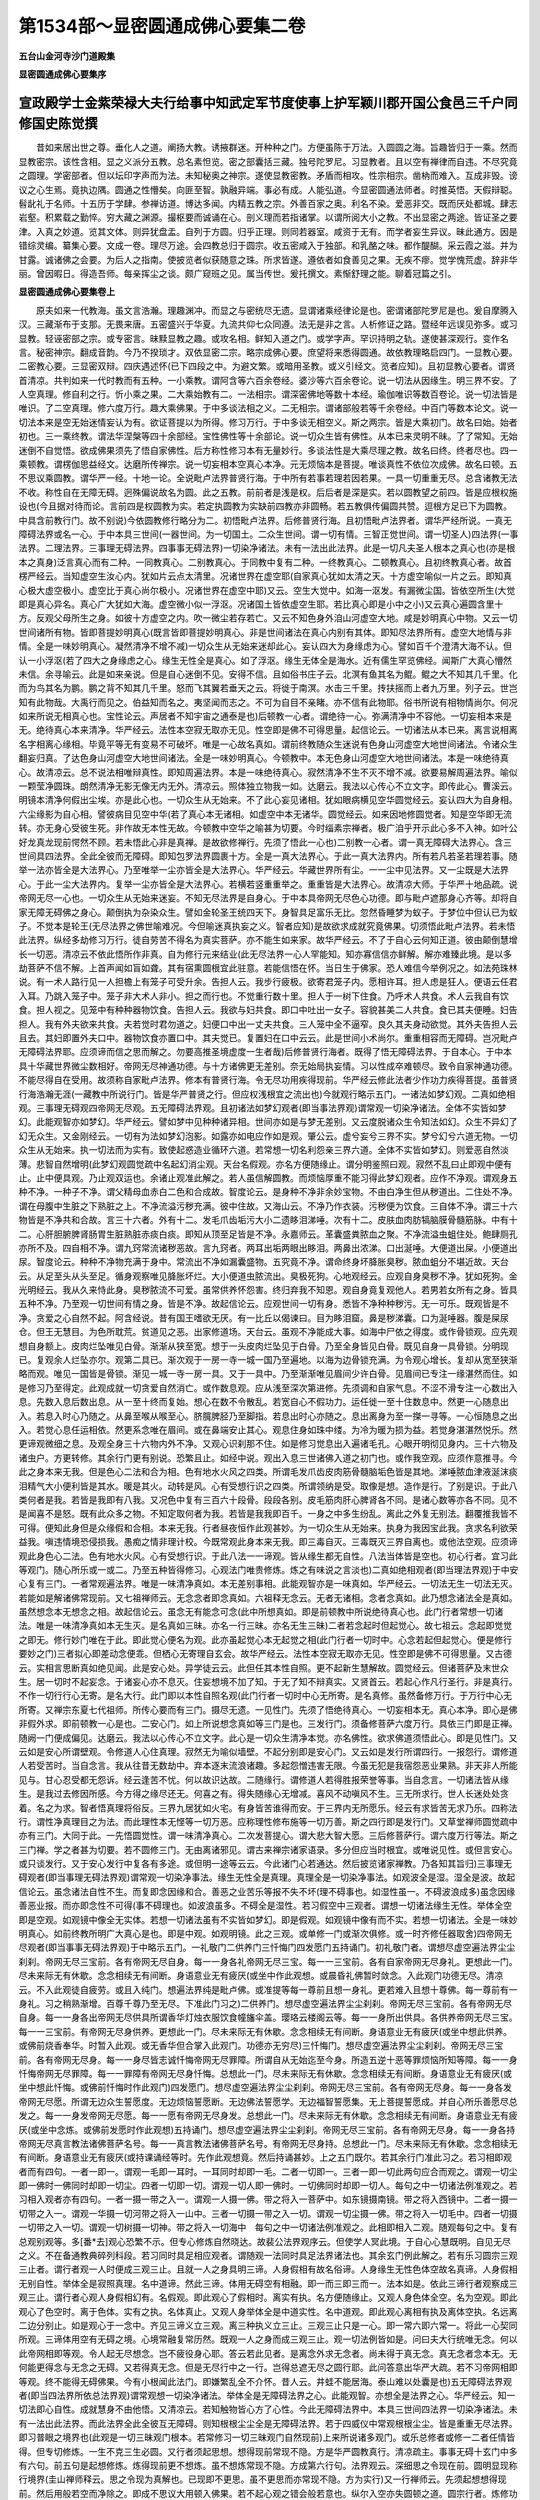 第1534部～显密圆通成佛心要集二卷
====================================

**五台山金河寺沙门道殿集**

**显密圆通成佛心要集序**

宣政殿学士金紫荣禄大夫行给事中知武定军节度使事上护军颖川郡开国公食邑三千户同修国史陈觉撰
----------------------------------------------------------------------------------------

　　昔如来居出世之尊。垂化人之道。阐扬大教。诱掖群迷。开种种之门。方便虽陈于万法。入圆圆之海。旨趣皆归于一乘。然而显教密宗。该性含相。显之义派分五教。总名素怛览。密之部囊括三藏。独号陀罗尼。习显教者。且以空有禅律而自违。不尽究竟之圆理。学密部者。但以坛印字声而为法。未知秘奥之神宗。遂使显教密教。矛盾而相攻。性宗相宗。凿枘而难入。互成非毁。谤议之心生焉。竟执边隅。圆通之性懵矣。向匪至智。孰融异端。事必有成。人能弘道。今显密圆通法师者。时推英悟。天假辩聪。髫龀礼于名师。十五历于学肆。参禅访道。博达多闻。内精五教之宗。外善百家之奥。利名不染。爱恶非交。既而厌处都城。肆志岩壑。积累载之勤悴。穷大藏之渊源。撮枢要而诚诵在心。剖义理而若指诸掌。以谓所阅大小之教。不出显密之两途。皆证圣之要津。入真之妙道。览其文体。则异犹盘盂。自列于方圆。归乎正理。则同若器室。咸资于无有。而学者妄生异议。昧此通方。因是错综灵编。纂集心要。文成一卷。理尽万途。会四教总归于圆宗。收五密咸入于独部。和乳酪之味。都作醍醐。采云霞之滋。并为甘露。诚诸佛之会要。为后人之指南。使披览者似获随意之珠。所求皆遂。遵依者如食善见之果。无疾不瘳。觉学愧荒虚。辞非华丽。曾因暇日。得造吾师。每亲挥尘之谈。颇广窥班之见。属当传世。爰托撰文。素惭舒理之能。聊着冠篇之引。

**显密圆通成佛心要集卷上**


　　原夫如来一代教海。虽文言浩瀚。理趣渊冲。而显之与密统尽无遗。显谓诸乘经律论是也。密谓诸部陀罗尼是也。爰自摩腾入汉。三藏渐布于支那。无畏来唐。五密盛兴于华夏。九流共仰七众同遵。法无是非之言。人析修证之路。暨经年远误见弥多。或习显教。轻诬密部之宗。或专密言。昧黩显教之趣。或攻名相。鲜知入道之门。或学字声。罕识持明之轨。遂使甚深观行。变作名言。秘密神宗。翻成音韵。今乃不揆琐才。双依显密二宗。略宗成佛心要。庶望将来悉得圆通。故依教理略启四门。一显教心要。二密教心要。三显密双辩。四庆遇述怀(已下四段之中。为避文繁。或暗用圣教。或义引经文。览者应知)。且初显教心要者。谓贤首清凉。共判如来一代时教而有五种。一小乘教。谓阿含等六百余卷经。婆沙等六百余卷论。说一切法从因缘生。明三界不安。了人空真理。修自利之行。忻小乘之果。二大乘始教有二。一法相宗。谓深密佛地等数十本经。瑜伽唯识等数百卷论。说一切法皆是唯识。了二空真理。修六度万行。趣大乘佛果。于中多谈法相之义。二无相宗。谓诸部般若等千余卷经。中百门等数本论文。说一切法本来是空无始迷情妄认为有。欲证菩提以为所得。修习万行。于中多谈无相空义。斯之两宗。皆是大乘初门。故名曰始。始者初也。三一乘终教。谓法华涅槃等四十余部经。宝性佛性等十余部论。说一切众生皆有佛性。从本已来灵明不昧。了了常知。无始迷倒不自觉悟。欲成佛果须先了悟自家佛性。后方称性修习本有无量妙行。多谈法性是大乘尽理之教。故名曰终。终者尽也。四一乘顿教。谓楞伽思益经文。达磨所传禅宗。说一切妄相本空真心本净。元无烦恼本是菩提。唯谈真性不依位次成佛。故名曰顿。五不思议乘圆教。谓华严一经。十地一论。全说毗卢法界普贤行海。于中所有若事若理若因若果。一具一切重重无尽。总含诸教无法不收。称性自在无障无碍。迥殊偏说故名为圆。此之五教。前前者是浅是权。后后者是深是实。若以圆教望之前四。皆是应根权施设也(今且据对待而论。言前四是权圆教为实。若定执圆教为实缺前四教亦非圆畅。若五教俱传偏圆共赞。逗根方足已下为圆教。中具含前教行门。故不别说)今依圆教修行略分为二。初悟毗卢法界。后修普贤行海。且初悟毗卢法界者。谓华严经所说。一真无障碍法界或名一心。于中本具三世间(一器世间。为一切国土。二众生世间。谓一切有情。三智正觉世间。谓一切圣人)四法界(一事法界。二理法界。三事理无碍法界。四事事无碍法界)一切染净诸法。未有一法出此法界。此是一切凡夫圣人根本之真心也(亦是根本之真身)泛言真心而有二种。一同教真心。二别教真心。于同教中复有二种。一终教真心。二顿教真心。且初终教真心者。故首楞严经云。当知虚空生汝心内。犹如片云点太清里。况诸世界在虚空耶(自家真心犹如太清之天。十方虚空喻似一片之云。即知真心极大虚空极小。虚空比于真心尚尔极小。况诸世界在虚空中耶)又云。空生大觉中。如海一沤发。有漏微尘国。皆依空所生(大觉即是真心异名。真心广大犹如大海。虚空微小似一浮沤。况诸国土皆依虚空生耶。若比真心即是小中之小)又云真心遍圆含里十方。反观父母所生之身。如彼十方虚空之内。吹一微尘若存若亡。又云不知色身外洎山河虚空大地。咸是妙明真心中物。又云一切世间诸所有物。皆即菩提妙明真心(既言皆即菩提妙明真心。非是世间诸法在真心内别有其体。即知尽法界所有。虚空大地情与非情。全是一味妙明真心。凝然清净不增不减)一切众生从无始来迷却此心。妄认四大为身缘虑为心。譬如百千个澄清大海不认。但认一小浮沤(若了四大之身缘虑之心。缘生无性全是真心。如了浮沤。缘生无体全是海水。近有儒生罕览佛经。闻斯广大真心懵然未信。余寻喻云。此是如来亲说。但是自心迷倒不见。安得不信。且如俗书庄子云。北溟有鱼其名为鲲。鲲之大不知其几千里。化而为鸟其名为鹏。鹏之背不知其几千里。怒而飞其翼若垂天之云。将徙于南溟。水击三千里。抟扶摇而上者九万里。列子云。世岂知有此物哉。大禹行而见之。伯益知而名之。夷坚闻而志之。不可为自目不亲睹。亦不信有此物耶。俗书所说有相物情尚尔。何况如来所说无相真心也。宝性论云。声居者不知宇宙之通泰是也)后顿教一心者。谓绝待一心。弥满清净中不容他。一切妄相本来是无。绝待真心本来清净。华严经云。法性本空寂无取亦无见。性空即是佛不可得思量。起信论云。一切诸法从本已来。离言说相离名字相离心缘相。毕竟平等无有变易不可破坏。唯是一心故名真如。谓前终教随众生迷说有色身山河虚空大地世间诸法。令诸众生翻妄归真。了达色身山河虚空大地世间诸法。全是一味妙明真心。今顿教中。本无色身山河虚空大地世间诸法。本是一味绝待真心。故清凉云。总不说法相唯辩真性。即知周遍法界。本是一味绝待真心。寂然清净不生不灭不增不减。欲要易解周遍法界。喻似一颗莹净圆珠。朗然清净无影无像无内无外。清凉云。照体独立物我一如。达磨云。我法以心传心不立文字。即传此心。曹溪云。明镜本清净何假出尘埃。亦是此心也。一切众生从无始来。不了此心妄见诸相。犹如眼病横见空华圆觉经云。妄认四大为自身相。六尘缘影为自心相。譬彼病目见空中华(若了真心本无诸相。如虚空中本无诸华。圆觉经云。如来因地修圆觉者。知是空华即无流转。亦无身心受彼生死。非作故无本性无故。今顿教中空华之喻甚为切要。今时缁素宗禅者。极广洎乎开示此心多不入神。如叶公好龙真龙现前愕然不顾。若未悟此心非是真禅。是故欲修禅行。先须了悟此一心也)二别教一心者。谓一真无障碍大法界心。含三世间具四法界。全此全彼而无障碍。即知包罗法界圆裹十方。全是一真大法界心。于此一真大法界内。所有若凡若圣若理若事。随举一法亦皆全是大法界心。乃至唯举一尘亦皆全是大法界心。华严经云。华藏世界所有尘。一一尘中见法界。又一尘既是大法界心。于此一尘大法界内。复举一尘亦皆全是大法界心。若横若竖重重举之。重重皆是大法界心。故清凉大师。于华严十地品疏。说帝网无尽一心也。一切众生从无始来迷妄。不知无尽法界是自身心。于中本具帝网无尽色心功德。即与毗卢遮那身心齐等。却将自家无障无碍佛之身心。颠倒执为杂染众生。譬如金轮圣王统四天下。身智具足富乐无比。忽然昏睡梦为蚁子。于梦位中但认已为蚁子。不觉本是轮王(无尽法界之佛世喻难况。今但喻迷真执妄之义。智者应知)是故欲求成就究竟佛果。切须悟此毗卢法界。若未悟此法界。纵经多劫修习万行。徒自劳苦不得名为真实菩萨。亦不能生如来家。故华严经云。不了于自心云何知正道。彼由颠倒慧增长一切恶。清凉云不依此悟所作非真。自为修行元来结业(此无尽法界一心人罕能知。知亦寡信信亦鲜解。解亦难臻此境。是以多劫菩萨不信不解。上首声闻如盲如聋。其有宿熏圆根宜此驻意。若能信悟在怀。当日生于佛家。恐人难信今举例况之。如法苑珠林说。有一术人路行见一人担檐上有笼子可受升余。告担人云。我步行疲极。欲寄君笼子内。愿相许耳。担人虑是狂人。便语云任君入耳。乃跳入笼子中。笼子非大术人非小。担之而行也。不觉重行数十里。担人于一树下住食。乃呼术人共食。术人云我自有饮食。担人视之。见笼中有种种器物饮食。告担人云。我欲与妇共食。即口中吐出一女子。容貌甚美二人共食。食已其夫便睡。妇告担人。我有外夫欲来共食。夫若觉时君勿道之。妇便口中出一丈夫共食。三人笼中全不逼窄。良久其夫身动欲觉。其外夫告担人云且去。其妇即置外夫口中。器物饮食亦置口中。其夫觉已。复置妇在口中云云。此是世间小术尚尔。重重相容而无障碍。岂况毗卢无障碍法界耶。应须谛而信之思而解之。勿要高推圣境虚度一生者哉)后修普贤行海者。既得了悟无障碍法界。于自本心。于中本具十华藏世界微尘数相好。帝网无尽神通功德。与十方诸佛更无差别。奈无始局执妄情。习以性成卒难顿尽。致令自家神通功德。不能尽得自在受用。故须称自家毗卢法界。修本有普贤行海。令无尽功用疾得现前。华严经云修此法者少作功力疾得菩提。虽普贤行海浩瀚无涯(一藏教中所说行门。皆是华严普贤之行。但应权浅根宜之流出也)今就观行略示五门。一诸法如梦幻观。二真如绝相观。三事理无碍观四帝网无尽观。五无障碍法界观。且初诸法如梦幻观者(即当事法界观)谓常观一切染净诸法。全体不实皆如梦幻。此能观智亦如梦幻。华严经云。譬如梦中见种种诸异相。世间亦如是与梦无差别。又云度脱诸众生令知法如幻。众生不异幻了幻无众生。又金刚经云。一切有为法如梦幻泡影。如露亦如电应作如是观。肇公云。虚兮妄兮三界不实。梦兮幻兮六道无物。一切众生从无始来。执一切法而为实有。致使起惑造业循环六道。若常想一切名利怨亲三界六道。全体不实皆如梦幻。则爱恶自然淡薄。悲智自然增明(此梦幻观圆觉疏中名起幻消尘观。天台名假观。亦名方便随缘止。谓分明鉴照曰观。寂然不乱曰止即观中便有止。止中便具观。乃止观双运也。余诸止观准此解之。若人虽信解圆教。而烦恼厚重不能习得此梦幻观者。应作不净观。谓观身五种不净。一种子不净。谓父精母血赤白二色和合成故。智度论云。是身种不净非余妙宝物。不由白净生但从秽道出。二住处不净。谓在母腹中生脏之下熟脏之上。不净流溢污秽充满。彼中住故。又海山云。不净乃作衣装。污秽便为饮食。三自体不净。谓三十六物皆是不净共和合故。言三十六者。外有十二。发毛爪齿垢污大小二遗眵泪涕唾。次有十二。皮肤血肉肪犒脑膜骨髓筋脉。中有十二。心肝胆腑脾肾肠胃生脏熟脏赤痰白痰。即知从顶至足皆是不净。永嘉师云。革囊盛粪脓血之聚。不净流溢虫蛆住处。鲍肆厕孔亦所不及。四自相不净。谓九窍常流诸秽恶故。言九窍者。两耳出垢两眼出眵泪。两鼻出浓涕。口出涎唾。大便道出屎。小便道出尿。智度论云。种种不净物充满于身中。常流出不净如漏囊盛物。五究竟不净。谓命终身坏胮胀臭秽。脓血蛆分不堪近故。天台云。从足至头从头至足。循身观察唯见胮胀坏烂。大小便道虫脓流出。臭极死狗。心地观经云。应观自身臭秽不净。犹如死狗。金光明经云。我从久来恃此身。臭秽脓流不可爱。虽常供养怀怨害。终归弃我不知恩。观自身竟复观他人。若男若女所有之身。皆具五种不净。乃至观一切世间有情之身。皆是不净。故起信论云。应观世间一切有身。悉皆不净种种秽污。无一可乐。既观皆是不净。贪爱之心自然不起。阿含经说。昔有国王嗜欲无厌。有一比丘以偈谏曰。目为眵泪窟。鼻是秽涕囊。口为涎唾器。腹是屎尿仓。但王无慧目。为色所耽荒。贫道见之恶。出家修道场。天台云。虽观不净能成大事。如海中尸依之得度。或作骨锁观。应先观想自身额上。皮肉烂坠唯见白骨。渐渐从狭至宽。想于一头皮肉烂坠见于白骨。乃至全身皆见白骨。既见自身一具骨锁。分明现已。复观余人烂坠亦尔。观第二具已。渐次观于一房一寺一城一国乃至遍地。以海为边骨锁充满。为令观心增长。复却从宽至狭渐略而观。唯见一国皆是骨锁。渐见一城一寺一房一具。又于一具中。乃至渐渐唯见眉间少许白骨。见眉间已专注一缘湛然而住。如是修习乃至得定。此观成就一切贪爱自然消亡。或作数息观。应从浅至深次第进修。先须调和自家气息。不涩不滑专注一心数出入息。先数入息后数出息。从一至十终而复始。想心在数不令散乱。若宽自心不假功力。运任徙一至十住数息中。然更一心随息出入。若息入时心乃随之。从鼻至喉从喉至心。脐臗脾胫乃至脚指。若息出时心亦随之。息出离身为至一搩一寻等。一心恒随息之出入。若觉心息任运相依。然更系念唯在眉间。或在鼻端安止其心。观息住身如珠中缕。为冷为暖为损为益。若觉身湛湛然悦乐。然更谛观微细之息。及观全身三十六物内外不净。又观心识刹那不住。如是修习觉息出入遍诸毛孔。心眼开明彻见身内。三十六物及诸虫户。方更转修。其余行门更有别说。恐繁且止。如经中说。观出入息三世诸佛入道之初门也。或作我空观。应须作意推寻。今此之身本来无我。但是色心二法和合为相。色有地水火风之四类。所谓毛发爪齿皮肉筋骨髓脑垢色皆是其地。涕唾脓血津液涎沫痰泪精气大小便利皆是其水。暖是其火。动转是风。心有受想行识之四类。所谓领纳是受。取像是想。造作是行。了别是识。于此八类何者是我。若皆是我即有八我。又况色中复有三百六十段骨。段段各别。皮毛筋肉肝心脾肾各不同。是诸心数等亦各不同。见不是闻喜不是怒。既有此众多之物。不知定取何者为我。若皆是我我即百千。一身之中多生纷乱。离此之外复无别法。翻覆推我皆不可得。便知此身但是众缘假和合相。本来无我。行者昼夜恒作此观甚妙。为一切众生从无始来。执身为我因宝此我。贪求名利欲荣益我。嗔违情境恐侵损我。愚痴之情非理计校。今既常观此身本来无我。即三毒自灭。三毒既灭三界自离也。或他法空观。应须谛观此身色心二法。色有地水火风。心有受想行识。于此八法一一谛观。皆从缘生都无自性。八法当体皆是空也。初心行者。宜习此等观门。随心所乐或一或二。乃至五种皆得修习。心观法门唯贵修炼。炼之有味说之言淡也)二真如绝相观者(即当理法界观)于中安心复有三门。一者常观遍法界。唯是一味清净真如。本无差别事相。此能观智亦是一味真如。华严经云。一切法无生一切法无灭。若能如是解诸佛常现前。又七祖禅师云。无念念者即念真如。六祖释无念云。无者无诸相。念者念真如。此乃想念诸法全是真如。虽然想念本无想念之相。故起信论云。虽念无有能念可念(此中所想真如。即是前顿教中所说绝待真心也。此门行者常想一切诸法。唯是一味清净真如本无生灭。是名真如三昧。亦名一行三昧。亦名无生三昧)二者若念起时但起觉心。故七祖云。念起即觉觉之即无。修行妙门唯在于此。即此觉心便名为观。此亦虽起觉心本无起觉之相(此门行者一切时中。心念若起但起觉心。便是修行要妙之门)三者拟心即差动念便乖。但栖心无寄理自玄会。故华严经云。法性本空寂无取亦无见。性空即是佛不可得思量。又古德云。实相言思断真如绝见闻。此是安心处。异学徒云云。此但任其本性自照。更不起新生慧解故。圆觉经云。但诸菩萨及末世众生。居一切时不起妄念。于诸妄心亦不息灭。住妄想境不加了知。于无了知不辩真实。又贤首云。若起心作凡行圣行。非是真行。不作一切行行心无寄。是名大行。此门即以本性自照名观(此门行者一切时中心无所寄。是名真修。虽然备修万行。于万行中心无所寄。又禅宗东夏七代祖师。所传心要而有三门。摄尽无遗。一见性门。先须了悟绝待真心。一切妄相本无。真心本净。即心是佛非假外求。即前顿教一心是也。二安心门。如上所说想念真如等三门是也。三发行门。须备修菩萨六度万行。具依三门即是正禅。随阙一门便成偏见。达磨云。我法以心传心不立文字。此心是一切众生清净本觉。亦名佛性。欲求佛道须悟此心。即是见性门。又云如是安心所谓壁观。令修道人心住真理。寂然无为喻似墙壁。不起分别即是安心门。又云如是发行所谓四行。一报怨行。谓修道人若受苦时。当自念言。我从往昔无数劫中。弃本逐末流浪诸趣。多起怨憎违害无限。今虽无犯是我宿怨恶业果熟。非天非人所能见与。甘心忍受都无怨诉。经云逢苦不忧。何以故识达故。二随缘行。谓修道人若得胜报荣誉等事。当自念言。一切诸法皆从缘生。是我过去修因所感。今方得之缘尽还无。何喜之有。得失随缘心无增减。喜风不动嗔风不生。三无所求行。世人长迷处处贪着。名之为求。智者悟真理将俗反。三界九居犹如火宅。有身皆苦谁得而安。于三界内无所愿乐。经云有求皆苦无求乃乐。四称法行。谓性净真理目之为法。而此理性本无悭等一切万恶。应称理性修布施等一切万善。斯之四行即是发行门。又草堂禅师圆觉疏中亦有三门。大同于此。一先悟圆觉性。谓一味清净真心。二次发菩提心。谓大悲大智大愿。三后修菩萨行。谓六度万行等法。斯之三门禅。学之者甚为切要。若不圆修三门。无由离诸邪见。谓古来禅宗诸家语录。多分但应当时根宜。或唯说见性。或但言安心。或只谈发行。又于安心发行中复各有多途。或但明一途等云云。今此诸门心若通达。然后披览诸家禅教。乃各知其旨归)三事理无碍观者(即当事理无碍法界观)谓常观一切染净事法。缘生无性全是真理。真理全是一切染净事法。如观波全是湿。湿全是波。故起信论云。虽念诸法自性不生。而复即念因缘和合。善恶之业苦乐等报不失不坏(理不碍事也。如湿性虽一。不碍波浪成多)虽念因缘善恶业报。而亦即念性不可得(事不碍理也。如波浪虽多。不碍全是湿性。若习假空中三观者。谓想一切诸法缘生无性。举体全空即是空观。如观镜中像全无实体。若想一切诸法虽有不实皆如梦幻。即是假观。如观镜中像有而不实。若想一切诸法。全是一味妙明真心。如前终教所明广大真心是也。即是中观。如观明镜。此之三观。或单修一门或渐次俱修。或一时齐修任器取舍)四帝网无尽观者(即当事事无碍法界观)于中略示五门。一礼敬门二供养门三忏悔门四发愿门五持诵门。初礼敬门者。谓想尽虚空遍法界尘尘刹刹。帝网无尽三宝前。各有帝网无尽自身。每一一身各礼帝网无尽三宝。每一一三宝前。各有自家帝网无尽身礼。更想此一门。尽未来际无有休歇。念念相续无有间断。身语意业无有疲厌(或坐中作此观想。或晨昏礼佛暂时敛念。入此观门功德无尽。清凉云。不入此观徒自疲劳。或且入纯门。想遍法界纯是毗卢佛。或准提等每一尊前且想一身礼。更若难入且想十尊佛。每一尊前有一身礼。习之稍熟渐增。百尊千尊乃至无尽。下准此门习之)二供养门。想尽虚空遍法界尘尘刹刹。帝网无尽三宝前。各有帝网无尽自身。每一一身各出帝网无尽供具所谓香华灯烛衣服饮食幢旛伞盖。璎珞云楼阁云等。每一一身所出供具。各供养帝网无尽三宝。每一一三宝前。有帝网无尽身供养。更想此一门。尽未来际无有休歇。念念相续无有间断。身语意业无有疲厌(或坐中想此供养。或佛前烧香奉华。时暂入此观。或无香华但合掌入此观门。功德亦无穷尽)三忏悔门。想尽虚空遍法界尘尘刹刹。帝网无尽三宝前。各有帝网无尽身。每一一身尽皆志诚忏悔帝网无尽罪障。所谓自从无始迄至今身。所造五逆十恶等罪烦恼所知等障。每一一身忏悔帝网无尽罪障。每一一罪障有帝网无尽身忏悔。总想此一门。尽未来际无有休歇。念念相续无有间断。身语意业无有疲厌(或坐中想此忏悔。或佛前忏悔时作此观门)四发愿门。想尽虚空遍法界尘尘刹刹。帝网无尽三宝前。各有帝网无尽身。每一一身各发帝网无尽愿。所谓无边众生誓愿度。无边烦恼誓愿断。无边佛法誓愿学。无边福智誓愿集。无上菩提誓愿成。并自心所乐善愿尽总发之。每一一身发帝网无尽愿。每一一愿有帝网无尽身发。总想此一门。尽未来际无有休歇。念念相续无有间断。身语意业无有疲厌(或坐中念炼。或佛前发愿时作此观想)五持诵门。想尽虚空遍法界尘尘刹刹。帝网无尽三宝前。各有帝网无尽身。每一一身各持帝网无尽真言教法诸佛菩萨名号。每一一真言教法诸佛菩萨名号。有帝网无尽身持。总想此一门。尽未来际无有休歇。念念相续无有间断。身语意业无有疲厌(或持课诵经等时。先作此观想竟。然后持诵甚妙。上之五门既尔。若其余行门准此习之。若习相即观者而有四句。一者一即一。谓观一毛即一耳时。一耳同时却即一毛。二者一切即一。三者一即一切此两句应合而观之。谓观一切尘即一佛时一佛同时却即一切尘。四者一切即一切。谓观一切人即一佛时。一切佛同时却即一切人。每句之中一切诸法例准观之。若习相入观者亦有四句。一者一摄一带之入一。谓观一人摄一佛。带之将入一菩萨中。如东镜摄南镜。带之将入西镜中。二者一摄一切带之入一。谓观一华摄一切河带之将入一山中。三者一切摄一带之入一切。谓观一切尘摄一佛。带之将入一切毛中。四者一切摄一切带之入一切。谓观一切树摄一切神。带之将入一切海中　每句之中一切诸法例准观之。此相即相入二观。随观每句之中。复有总观别观等。多[番*去]观心恐繁不示。但专心修炼自然晓达。故裴公法界观序云。但使学人冥此境。于自心心慧既明。自见无尽之义。不在备通教典碎列科段。若习同时具足相应观者。谓随观一法同时具足法界诸法也。其余玄门例此解之。若有乐习圆宗三观三止者。谓行者观一人时便成三观三止。且就一人之身具明三谛。人身假相有故名俗谛。人身缘生无性色体空故名真谛。人身假相无别自性。举体全是寂照真理。名中道谛。然此三谛。体用无碍空有相融。即一而三即三而一。法本如是。依此三谛行者观察成三观三止。谓行者心观人身假相幻有。名假观。即此观心了假相时。离实有执。名方便随缘止。又观人身色体全空。名为空观。即此观心了色空时。离于色体。实有之执。名体真止。又观人身举体全是中道实性。名中道观。即此观心离相有执及离体空执。名远离二边分别止。如是观心于一念中。齐见三谛义立三观。离三种执义立三止。三观三止只是一心。即一常六即六常一。将此一心契同所观。三谛体用空有无碍之境。心境常融复常历然。既观一人之身而成三观三止。观一切法例皆如是。问曰夫大行统唯无念。何以此帝网相即等观。令人起无尽想念。岂不疲役身心耶。答云若此见者。是离念外求无念者。尚未得于真无念。真无念者念本无。无何能更得念与无念之无碍。又若得真无念。但是无尽行中之一行。岂得总遮无尽之圆行耶。此问答意出华严大疏。若不习帝网相即等观。终不能得无碍佛果。今有小根闻此法门。即嫌繁乱全不介怀。昔人云。井蛙不能居海。泰山难以处囊是也)五无障碍法界观者(即当四法界所依总法界观)谓常观想一切染净诸法。举体全是无障碍法界之心。此能观智。亦想全是法界之心。华严经云。知一切法即心自性。成就慧身不由他悟。又清凉云。若知触物皆心方了心性。今此无障碍法界中。本具三世间四法界一切染净诸法。未有一法出此法界。而此法界全此全彼互无障碍。则知根根尘尘全是无障碍法界。若于四威仪中常观根根尘尘。皆是重重无尽法界。即习普眼之境界也(此观是一切三昧观门根本。若常修习一切三昧观门自然现前)上来所说诸多观门。或乐总修者或修一二者任情皆得。但专切修炼。一生不克三生必圆。又行者须起思想。想得现前常现不隐。方是华严圆教真行。清凉疏主。事事无碍十玄门中多有六句。前五句是起想修炼。炼得现前更不想炼。虽不想炼常现不隐。方成第六行句。法界观云。深细思之令现在前。圆明显现称行境界(圭山禅师释云。思之令现为真解也。已现即不更思。虽不更思而亦常现不隐。方为实行)又一行禅师云。先须起想想得现前。然后用般若空而净除之。即成不思议大用顿入佛果。若不起心观之错会般若意也。纵尔入空亦失圆顿之道。圆宗行者。炼修功至豁然言亡虑绝。了了分明方为真行。若得如是。四威仪中常见不思议境界。愿修道者于此留心。本来如是但昧之不见。又修心行者。或有诸[番*去]善恶梦境。或逢种种魔障。或现种种违顺境界。或闻种种善恶之声。或诸[番*去]虫蚁身上行走。或身心不安多思多虑。或入观时种种相现。不与本观相应等皆须观之。如梦如幻全体非实。或观之皆是自家真心。起信论云。当念唯心。境界则灭终不为恼。上来显教心要竟。

　　二密教心要者。谓神变疏钞。曼荼罗疏钞。皆判陀罗尼教。是密圆也。前显教圆宗。须要先悟毗卢法界。后依悟修满普贤行海。得离生死证成十身无碍佛果。如病人得好药方。须要自知分两炮炙法则。合成服之方能除病身安。今密圆神咒。一切众生并因位菩萨。虽不解得但持诵之。便具毗卢法界普贤行海。自然得离生死成就十身无碍佛果。如病人得合成妙药。虽不知分两和合法则。但服之自然除病身安。故首楞严经云诸佛密咒秘密之法。唯佛与佛自相解了。非是余圣所能通达。但诵持之能灭大过速登圣位。又云神咒是诸佛密印。佛佛相传不通他解。贤首般若疏云。咒是诸佛秘密之法。非因位所解。但当诵持不须强释。又远公涅槃疏云。真言未必专是天竺人语。翻译者不解是以不翻。又天竺止观云。上圣方能显密两说。凡人但能宣传显教。不能宣传密教也。自古诸师皆说陀罗尼。因位圣贤不能晓解。但信而持之灭障成德(问曰何以诸佛密咒不通他解。答云谓咒圆解偏解生咒丧。是以不通他解。密义在此宜可思之。故法华钞云。诸佛密法不显其义故云密言也)般若经云。总持犹妙药亦如天甘露。能疗众惑病服者常安乐。又理趣经中如来说有五藏。一经藏如牛乳。二律藏如酪。三论藏如生酥。四般若藏如熟酥。五陀罗尼藏如醍醐。醍醐之味。乳酪等中最为第一。能除诸病令诸有情身心安乐(西天多用醍醐疗病)陀罗尼者。经律等中最为第一。能除诸罪令诸众生解脱生死。速证涅槃安乐法身。彼理趣疏云。性德力大密咒功强。解行虽劣解脱则疾。问曰贤首大师等。但判华严经为圆。余教皆非。今判陀罗尼又是圆教。岂不违贤首等耶。合云圆宗有二。一显圆二密圆。贤首但据显教。正判华严为圆。今神变疏钞曼荼罗疏钞。类彼显圆判斯密教亦是圆宗。显密既异。乃诸师无违也。依密圆修炼亦分为二。一持诵仪轨。二验成行相。且初持诵仪轨者。谓真言行者。每日欲依法持。诵时。先须金刚正坐(以右脚压左脚脾上。或随意坐亦得)手结大三昧印(二手仰掌展舒。以右手在左手上。二大拇指甲相着。安脐轮下。此印能灭一切狂乱妄念杂染思惟)澄定身心方入净法界三昧。谓想自身顶上有一梵书◇嚂字。此字遍有光明。犹如明珠或如满月。想此字已。复以左手结金刚拳印(以大拇指捻无名指根第一节。余四指握大拇指作拳。此印能除内外障染。成就一切功德)右手持数珠。口诵净法界真言二十一遍。真言曰。

　　唵嚂(或只单持嚂字亦得或名囕字)【◇】(此是梵书唵嚂)

　　此净法界嚂字。若想若诵。能令三业悉皆清净。一切罪障尽得消除。又能成办一切胜事。随所住处悉得清净。衣服不净便成净衣。身不澡浴便当澡浴。若用水作净不名真净。若用此法界心嚂字净之。即名毕竟清净。瓶如灵丹一粒点铁成金。真言一字变染令净。偈云啰字色鲜白。空点以严之(梵书◇啰字上安空点。即成◇嚂字也)。如彼髻明珠。置之于顶上。真言同法界。无量众罪除。一切触秽处。当加此字门(若实外缘不具无水洗浴阙新净衣。但用此嚂字净之。若外缘具者。先用水了着新净衣。更用此嚂字净之。即内外具清净也。广如诸真言仪轨经说)

　　次诵护身真言二十一遍真言曰　唵齿[口*臨](二合[口*臨]字去声弹舌呼之)【◇】(此是梵书唵齿[口*臨]字已下例准知之)

　　若诵此咒能灭五逆十恶一切罪业。能除一切种种病苦灾障恶梦。邪魅鬼神诸不祥事。而能成办一切胜事。令一切所愿皆得圆满。此咒是诸佛心。若人专心诵一遍能守护自身。一切鬼神天魔不敢侵近。诵两遍能守护同伴。诵三遍能守一宅中人。诵四遍能守护一城中人。乃至七遍能守护四天下人(广如文殊根本一字咒经说。上二咒各持一百八遍亦得)

　　次诵六字大明真言一百八遍。真言曰。

　　◇唵◇么◇抳◇钵◇讷铭(二合)◇吽。

　　若诵此咒随所住处。有无量诸佛菩萨天龙八部集会。又具无量三昧法门。诵持之人七代种族皆得解脱。腹中诸虫当得菩萨之位。是人日日得具六波罗蜜圆满功德。得无尽辩才清净智聚。口中所出之气触他人身。蒙所触者离诸嗔毒当得菩萨之位。假若四天下人。皆得七地菩萨之位。彼诸菩萨所有功德。与诵六字咒一遍功德等无有异。此咒是观音菩萨微妙本心。若人书写此六字大明。则同书写八万四千法藏。所获功德等无有异。若以金宝造如来像数如微尘。不如书写此六字中一字功德。若人得此六字大明。是人贪嗔痴不能染着。若戴持此咒在身者。亦不染着贪嗔痴病。此戴持人身手所触眼目所睹。一切有情速得菩萨之位。永不复受生老病死等苦。说此六字大明竟。有七十七俱胝佛。一时现前同声说准提咒。即知此六字大明。与准提真言次第相须也(广如大乘庄严宝王经说)

　　然后结准提印当于心上。以准提真言与一字大轮咒。一处同诵一百八遍竟。于顶上散其手印(或有不乐大轮咒者。只持准提真言亦得。准提印法。以二手无名指并小指相叉于内。二中指直竖。相拄二头指屈附二中指第一节。二大拇指捻右手无名指中节。若有请召二头指来去。正结印诵咒。欲记数时　于自身分手指上记。或准提菩萨手臂上记。或于观心上记。或十记皆得。或结印诵得一千八十遍更好。或一百八遍。外但以左手作金刚拳印。右手掏数珠持亦得。若务忙者只散持之)。七俱胝佛母心大准提陀罗尼真言曰。

　　◇南◇无◇飒◇哆◇喃◇三◇藐◇三◇菩◇驮◇俱◇胝◇喃◇怛◇儞也(二合)◇他。

　　◇唵◇折◇隶◇主◇隶◇准◇提◇娑婆(二合)◇诃◇部林(二合)

　　佛言此咒能灭十恶五逆一切罪障。成就一切白法功德。持此咒者。不问在家出家饮酒食肉有妻子。不拣净秽。但至心持诵。能使短命众生增寿无量。迦摩罗疾尚得除差。何况余病。若不消灭无有是处。若诵满四十九日。准提菩萨令二圣者常随其人。所有善恶心之所念。皆于耳边一一具报。若有无福无相求官不遂贫苦所逼者。常诵此咒能令现世得轮王福所求官位必得称遂(禅宗传灯录中引古人云。俱胝只念三行咒。便得名超一切人是也)。若求智慧得大智慧。求男女者便得男女。凡有所求无不称遂。似如意珠一切随心。又诵此咒能令国王大臣及诸四众。生爱敬心见即欢喜。诵此咒人水不能溺。火不能烧。毒药怨家军阵强贼。及恶龙兽诸鬼魅等皆不能害。若欲请梵王帝释四天王阎罗天子等。但诵此咒随请必至不敢前次。所有驱使随心皆得。此咒于南赡部洲有大势力。移须弥山竭大海水。咒干枯木能生华果。何况更能依法持诵。不转肉身得大神足往兜率天。若求长生及诸仙药。但依法诵咒。即得见观世音菩萨或金刚手菩萨。授与神仙妙药。随取食之即成仙道。得延寿命齐于日月。证菩萨位。若依法诵满一百万遍。便得往诣十方净土。历事诸佛普闻妙法得证菩提。若欲成就坛法。不同诸部广修供养。掘地香埿之所建立。但以一新镜未曾用者。于佛像前随月十五日夜。面向东方置镜坐前。随力庄严诸供养具。烧安息香及净水。然后结印在于心上。咒镜一百八遍。以囊盛镜常将随身。每欲念诵但以镜坛置于面前。结印诵咒。若不能逐日对镜念诵。但于十斋日对镜念诵。除十斋日外不对镜坛持诵亦得(密藏之中今此镜坛最为要妙。总摄一切诸坛。若无镜者但想一镜者于面前持诵。净诸恶趣经等多说。想成坛法持诵为上。或不能想得坛者。但只专注持咒。十斋日者。所谓一日八日十四日十五日十八日二十三日二十四日二十八日二十九日三十日)。此准提咒。一切诸佛菩萨等同说。独部别行总摄二十五部真言坛法。准梵本有十万偈说文。龙树菩萨以偈赞曰。

　　准提功德聚　　寂静心常诵

　　一切诸大难　　无能侵是人

　　天上及人间　　受福如佛等

　　遇此如意珠　　定获无等等

　　(广如诸准提经并持明藏龙树仪说。又此准提。或名准泥或名尊那等。但是梵音不同耳)

　　大轮一字咒。即部林是也。亦名末法中一字心咒。此咒于末法时法欲灭时有大势力。能于世间作大利益。能护如来一切法藏。能降伏一切八部之众。能摧世间一切恶咒。是一切诸佛之顶。是文殊菩萨之心。能施一切众生无畏。能与一切众生快乐。凡有修持随意得果。同如意珠能满一切之愿。若诵此咒。于四方面五百驿内。诸恶鬼神皆自驰散。诸恶星曜及诸天魔不敢侵近。若持诵余一切真言恐不成就即用此咒共余真言。一处同诵持之决定成就。若不成就及无现验。其咒神等即当头破七分。是知此咒能助一切真言疾得成就。或别持此咒亦得(广如文殊仪轨经于法中一字心咒经说)上来次第持诵至准提咒。若不能结得准提印者。但以左手作金刚拳印。右手持珠诵之。或不能从前净法界真言等次等持诵者。只持准提神咒。更或根钝不能具受此准提者。只唵字已下持之。唵字已上是归敬词。唵字等是正咒也。每持诵了。却用右手作金刚拳印。口诵吽字真言而印五处。先印额上次印左肩次印右肩次印心上后印喉上。印竟顶上散之。能除一切魔障成就一切胜事。或比至持课先印五处亦得。又随所住处欲辟除鬼神。结金刚界但诵准提真言。咒香水二十一遍。八方上下洒之。即成辟除结界。又正持诵时。准俱胝陀罗尼经金刚顶经五字陀罗尼颂等数本经教中说。随根所乐亦有多种。一瑜伽持。但想心月中布字。谓想自心如一月轮。湛然清净内外分明。以梵书◇唵字安心月中以◇折◇隶◇主◇隶◇准◇提◇娑婆◇诃字。从前右旋次第周布轮缘(去声呼之)终而复始。二出入息持。谓出入息中想于真言梵字。息出字出。息入字入。字字朗然如贯明珠不得间断(或息出时。想自心月轮中九圣梵字。字字连环皆有五色光明。从自口中。流入准提菩萨口中。右旋安布准提菩萨心月轮内。若息入时。想准提菩萨心月轮中字。亦字字连环皆有五色光明。从准提菩萨口出。流入自口中。右旋安布心月轮内。如是终而复始。想之甚妙)三金刚持。唇齿不动舌不至齶。但口中微动。四微声持。但令自耳闻之。不缓不急字字须得分明称之。五高声持。令他闻之灭罪。复有二种持诵。一无数持诵。谓不持珠定数。常无间断持之。二有数持诵。谓掏数珠每日须得限定。其数不须阙少(若掏数珠所获功德诸经广赞。如数珠功德经说。若有人手持数珠。虽不念诵佛名及陀罗尼者。此人亦获福无量。又金刚顶念珠经偈云。若安顶髻净无间。由戴顶上灭四重。手持臂上除众罪。能令行人速清净。又一字顶轮仪说。若用嚂字真言加持数珠七遍。用持课时。一遍或千遍。若掏数珠至母珠。却回不得越过母珠)每日依法持诵时。须限定其时分。若一时持谓早晨。若二时持并黄昏。若三时持加正午(若忙务者不拘时分。但有暇时持之)若上根持。谓须得三密相应。一身密结印。二语密诵咒。三意密或想真言梵字。或缘持诵之声或想准提菩萨。或想菩萨手中所执杵瓶华果等物。故神变经疏云。若用三密为门。不须经历劫数具修诸行。只于此生满足诸波罗蜜。又正持诵未满一百八遍。不得共人语话。若欲语话时。于自舌上想一梵书◇嚂字。纵语话不成间断。问曰为当只持一道真言功德成就。为复广持多本真言功德成就。答有二门。一者随根所乐门。谓根有多种好乐不同。或有乐持三道五道十道乃至百道等。中间随根所乐不同皆得持诵。二者疾得成就门。谓欲求一切功德疾得成就。宜专持诵一道真言。成时一切真言功德皆悉成就。故文殊仪轨经说。若欲一切功德成就。不得于别真言而起思想是也。如上虽有数道真言。皆是持诵准提真言之次第。问曰既专诵一咒疾得成就。何以多示准提真言令人持诵。答云一为准提总含一切诸真言故。准提能含诸咒。诸咒不含准提。如大海能摄百川。百川不摄大海(准提总含诸咒如下所明)二为准提坛法人易成办故。但以一新镜未曾用者。便是坛法。不同余咒建办坛法。须得拣选净处。香埿涂地广造佛像。多用供具方能成就(有财物者。广造佛像多办供具。于佛像前安置镜坛。对之持诵更妙)三为准提不拣染净得持诵故。不问在家出家饮酒食肉有妻子等皆持诵。不同余咒须要持戒方得诵习(今为俗流之辈。带妻挟子饮酒啖肉是其常业。虽逢僧人教示。习性难以改革。若不用此大不思议咒法救脱。如是人等何日得出生死。其有斋戒清净依法持诵者。更为胜妙。故准提经云。何况更能结斋具戒。依法持诵不转空身。往第四天得入神足是也)所以多示准提真言令人持诵。若有乐持余真言者。随心皆得。勿要定执一途耳(虽专诵二咒。须先起圆信信五部咒。皆是成佛之门。若受一缺余多成谤法也)又真言行者。每日对镜初欲持诵时。或只依前先想自身顶上有一梵书◇嚂字。犹如明珠。然后持课。又准大乘观想曼拏罗经。持明藏成就仪轨经。尊胜佛顶修瑜伽法等数十本经教中说。或想自身顶上◇嚂字。变作三角火轮。从顶至足烧尽自身。遍周法界唯见清净(纵有五无间罪用此字烧身亦皆除灭无遗)次想一梵书◇阿字生成自身(谓阿字即体是无相法界。从无相法界生成行者之身)复想一◇暗字。在自顶门十字。缝中(谓暗字即体是十方诸佛。光明法水用灌佛子之顶。此是秘密灌顶法门)然后持诵。或想自心如一月轮圆满清净。于月轮中有一梵书◇唵字(如来因位多年修道不得菩提。后习此观于初夜分便成正觉。谓唵字具含无量法门。是一切真言之母。一切如来皆因观想此字而得成佛)或心月轮中想一◇阿字(谓阿字是毗卢佛身。亦是法界亦是菩提心。若人想念能生无量功德)或心月轮中想一◇吽字(谓吽字总摄金刚部一切真言。是金刚部主身。亦是三解脱门若常想念。能除一切罪障。成就一切功德)或舌上想一◇嚂字。或◇吽字想竟然后持诵。或想自身颈上出大莲华。于莲华上现出◇阿字。复想阿字变成月轮。又想月轮变成◇字。吽字变成五股金刚杵。又想此杵移于舌上。方得名为金刚舌。然后持诵(次于二手中亦想◇阿字。阿字变成月轮。月轮变成◇吽字。吽字变为白色五股金刚杵。方得名为金刚手。然后结一切印)或想准提九圣梵字。每一一字有种种光明。安自身分之中。所谓想◇唵字安头上。◇折字安两目。◇隶字安项颈。◇主字安于心。◇隶字安两肩。◇准字安脐中。◇提字安两髀。◇娑婆(二合)安两胫。◇诃字安两足。想安布已然后持诵(持明藏仪轨经说。若于准提菩萨法中求成就者。先观准提菩萨根本微妙字轮。安自身分一一分明。是人先身所造一切罪业悉得除灭。凡有所求决定成就。安布九字藏经数处说也)观想梵字所有功德。广如诸陀罗尼经中说之(此上梵字观门。若四威仪中常思之更妙凡诸经中说想真言字者。皆是梵字。非是此方文字。故一字顶轮王仪轨云所言观诸字。唯瞻于梵字。非是随方文。有大神用力)。或有不能想得梵字者。但只专心持诵亦具一切三昧。故大悲心经云。陀罗尼是禅定藏。百千三昧常现前故。若人紧切持诵时。或逢种种魔障或忽然怕怖。或舌难持诵或身心不安。或多嗔多睡或见诸异相。或于咒反生疑心不欲持诵等云云。若对治者。应观梵书◇罗字。或观◇嚂字或观◇阿字等。但随观一字彼竟界自然消灭。若分别心多。当观◇洒字。即成无分别。若著有心多。应观◇含字。即因缘法本空也(此上且约一途而说。若实言之。随一字一切处皆得用之。谓一字实具一切字一切功用。是一切诸佛菩萨也)。问曰何以梵字皆有如是不思议神用。答谓每一一字即体。是诸佛菩萨身心故。又即体是离相法界故。又即体是教理行果故。所以有不思议神用(西天梵字法尔本有。但世界初成时梵王传说。不同此方字是苍颉等创制)若尔应西天梵字皆有不思议神用。何得偏说真言中字。答谓真言中字。法尔诸佛不思议力加持故。法性如是故。偏有神用。如此方言语。是一唯急急如律令等语。咒火不烧咒水不热。盖作咒语偏有功用。非余一切言语皆有如是功用。西方字亦尔。字虽是一谓作真言中字偏有神用。非余一切字皆有如是神用也。问曰上说对坛结印诵。咒等岂不是有相耶。答云圆宗无障碍法界体上。本具无尽法门。禅宗无相法门。但是无尽门中之一门耳。今密宗坛法手印真言。即体便是无障碍法界也(如华严经疏钞十玄门中托事显法门说。金色世界即是本性。弥勒楼阁即是法门。胜热婆罗门火聚刀山。即是般若无分别智等是也。今有人云。持咒结印对坛是滞相者。此乃只就禅宗。中论之。即是离相外求于无相。古师指为外道见也。非是佛教之意耳。又首楞严经疏云。持诵神咒能却诸恶能集众善。愚丛罔知斯旨。见持咒者。往往兴谤谓非修行。未有一佛不由神咒。而得成道度众生矣。请细览之以革斯弊)。问曰上引古来诸师皆云。咒是诸佛秘密之法。非因位所解。何却如前解说阿字是毗卢佛身。吽字是三解脱门等耶。答云准贤首般若心经疏及神变疏。辨密藏诸陀罗尼经意而有二门。一不可说门。谓咒是诸佛密法。佛佛相传不通他解。但当诵持不须强释。二强说门。谓真言中随举一字。或作人或作法横竖该罗自在解说。举要而言无尽法门。于一字中总解说尽。方是陀罗尼字义。就此言之。假使十方诸佛经恒沙劫。共说真言一字中义亦不能尽。何况余人。说者尚难岂况受者。所以且于一字中少分。或作人或作法而解说之。前说阿字是毗卢佛身。吽字是三解脱门等。即是强说中少分一途之义。余处有文解释真言字义句义。皆是此强说门中少分一途义耳(若于真言一字中。或作二义五义十义。乃至百义等解释。名少分义。若作一义解释名一途义耳)上言唯佛所知不通他解者。据密教本宗不可说门言也(此不可说门义。当显圆离言果海。此强说门义。当显圆带言因分)。问曰或有众生欲除种种灾障。或欲增长福慧。或欲祈证圣果等。为当只依前仪轨持诵耶。为复更别有方法耶。答曰但只依前仪轨持诵。凡有所求决定成就。或有乐随所求之事各别作法者。今与略示法式。准千手千眼观自在菩萨修行仪轨经。七俱胝大明陀罗尼经。神变经疏及诸真言仪轨等说。有五种坛法。所谓息灾法增益法。敬爱法降伏法。出世间法。

　　若作息灾法者(为除恶业重罪烦恼等障。种种灾难官事口舌。鬼魅所著恶星陵逼等)。行者面向北。交脚竖膝而坐。像面向南。于准提像前安置镜坛(更想一白色圆坛。于圆坛中遍想◇嚩字或◇[金*(离-禸+ㄆ)]字。尊像供具并行者自身俱想在圆坛之中。或于像前只涂拭一圆坛亦得)。观准提作白色。所献华果饮食。并自身衣服皆作白色。涂香用白檀。烧香用沉水。然酥灯。以慈心相应。从月一日初夜时起首。至八月日满。每日三时澡浴三时换衣。至日满时或断食或食三白食(三白食。谓乳酪粳米饭。或粥无力者。尊像供具衣服。但运心想之亦得。下准此知之)若念诵时。前次第持诵至准提咒。诵一百八遍已。后但从唵字诵之。妙言曰。

　　唵折隶主隶准提与某甲除灾难娑婆诃(若为自己于娑婆字上。称自己名及所为事。若为他人。称他人名及所为事)

　　若作增益法者(为求迁加官荣增长寿命。及求福德聪明眷属势力。钱财礼盛谷麦成熟。及求伏藏宝珠仙药五通等)。行者面向东跏趺而坐。像面向西。于准提像前安置镜坛(更想一黄色方坛。于方坛中遍想◇阿字或◇暗字。尊像供具并行者自身。俱想在方坛之中。或于像前只涂拭一方亦得)。观准提作黄色。所献华果饮食。并自身衣服等皆作黄色。涂香用白檀加少郁金。烧白檀香然芝麻油灯。以喜悦心相应。从月九日日初出时起首。至十五日满。每日准前三时澡浴换衣。至日满时准前断食及三白食。念诵如前。妙言曰。

　　唵折隶主隶准提与某甲所求如意娑婆诃(称名及所为事例准前知)

　　若作敬爱法者(为求一切圣贤加护天龙八部欢喜。及求说法辩才言音清雅闻者喜悦。及求一切人敬爱知友亲近冤家和顺等)。行者面向西结贤坐。像面向东。于准提像前安置镜坛(更想一赤色半月形坛。于半月坛中遍想◇贺字或◇含字。尊像供具并行者自身。俱想在半月坛中。或于像前只涂拭一半月形坛亦得)。观准提作赤色身着绯衣。所献华果饮食。并自身衣服尽皆赤色。涂香用郁金。烧香以丁香苏合香蜜和烧之。然诸果油灯。以喜怒心相应。从十六日后夜时起首。至二十三日满。每日澡浴断食念诵法准前行。妙言曰。

　　唵折隶主隶准提令一切人敬爱某甲娑婆诃(称名及随所为事例准前知)

　　若作降伏法者(为降伏一切恶毒鬼神。及恶龙兽损害一切有情者。及调伏一切恶人。于国不忠生反道心者。及灭三宝毁真言者。或与咒人作诸障难者。如是一切恶人。持咒行者运大慈悲得作此法。若为自己所求及有怨仇作此法者。准诸经说必定反招灾祸。及反得尽世痴騃。学者知之)。行者面向南。作蹲踞坐左脚押右脚。像面向北。于准提像前安置镜坛(更想一青色三角坛。于三角坛中遍想◇啰字或◇嚂字。尊像供具并行者自身。俱想在三角坛中。或于像前只涂拭一三角坛亦得)。观准提作青色。或黑色着青黑衣。自身衣服亦皆青色。献青色华臭华不香华及曼陀罗华等。饮食用石榴汁染作黑色。或作青色。涂香用柏木。阏伽用牛尿。以黑色华及芥子柏木涂香等。各取少分置阏伽水。烧安息香然芥子油灯。以忿怒心相应。从二十四日午时或夜半起首。至月尽日满。每日澡浴断食念诵法准前行。妙言曰。

　　吽折隶主隶准提吽发吒(二合)【◇】(此是梵书发吒字。若恶人等身心不安。或得大病或命欲终。即当劝彼令发善心。若是悔过自责永断恶心者。即为彼人作息灾法。念诵彼人即免灾难。此上是四种成就之法。若欲于此四种法中求成就者。须得预前持诵准提真言。五十万遍或七十万遍。或百万遍而为先行。方于四种成就法中。随心所欲作一法时决定成就。每见今时或释或儒为利为名终年亲附竟日趋参。用尽身心罕有称怀。无常来至又生下劣之处。何如依诸佛之圣言。诵秘密之神咒。于上增益等法中频频作之。所求之事决定遂心。一切罪业悉得消灭。无常来至又生胜处。现在未来俱获利乐。岂不善哉。有斯钜利故佛说之)

　　若作出世间法者(为欲速满福德智慧二种资粮。及顿圆十波罗蜜超越三无数劫。今世祈克圣界现前)。行者在于山间深谷。殊胜岩窟清净伽蓝。运大悲心常乐利乐无边有情。同准提王菩萨仗托无尽诸佛菩萨大悲愿力助护。限四月四日一期之内。阻绝人客默断语言。三密相应心无间断。行者面向东(余方亦得。就中向东最吉。或全跏坐或半跏坐。或随意坐俱得)。像面向西。于准提像前安置镜坛(行者顶上想◇嚂字。变成火轮烧尽自己有漏之身。复想大莲华上有◇阿字。生成无漏智身。更想◇暗字灌顶已。又想◇嚂字变成大火。烧此有为世界。如同劫火烧尽无遗。但有空寂。复想建立无为之坛。于最下方遍想◇欠字。杂色而为空轮。于空轮上遍想◇含字。黑色变成风轮。风轮上遍想◇嚂字。赤色变成火轮。火轮上遍想◇[金*(离-禸+ㄆ)]字。白色变成水轮。水轮上遍想◇阿字。黄色变成金刚地。于金刚地上遍想有大莲华。一一莲华上皆有准提菩萨。无量圣众围绕。一一准提前皆有行者自身。一一身各出无量华果饮食幢旛等诸供养具。而为供养。又皆对准提镜坛三密相应。又行者若无准提像。并华果饮食等供具。但作此观亦得吉祥成就)。一心谛想准提菩萨。具无尽相好光明。于菩萨心月轮中。想有九圣字坛。行者想自心月轮中。亦有九字坛。并自身分中想布九圣之字(心月轮并身分布字如前已说)。所献华果饮食香烛等。于上息灾增益敬爱三法之中。所说物色皆得用之。行者衣服。但一切新净者皆得作法。就中黄衣最吉。又行者不须苦节劳形。恐心神散乱。于行住坐卧四威仪中。皆得三密修习。于见闻觉知唯观◇阿字(于一真清净法界亦常作观行)。依前次第轨仪持诵至准提真言。从头无记无数专精念诵。勤策身心不令懈怠。欲近成就时必有种种障起。应作降伏息灾等法。随行者根性差别。于其中间必获三昧现前。即于定中见无数佛会闻妙法音。证得十地菩萨之位(此一种法。唯求出世间。若欲于此法中求成就者。须得预前持诵准提真言。五百万遍或七百万遍。或千万遍而为先行。方作此法定有灵验)。二验成行相者。谓准泥陀罗尼经。金刚顶经苏悉地等。共十余本经皆说。真言行者用功持诵。或梦见诸佛菩萨圣僧天女。或梦见自身腾空自在。或渡大海或浮江河。或上楼台高树或登白山或乘师子白马白象。或梦见好华果。或梦见着黄衣白衣沙门。或吃白物吐黑物。或吞日月等。即是无始罪灭之相。或正持诵时见诸[番*去]光明。或见空中遍地奇特之华。或见诸佛菩萨圣僧天仙等。或见诸佛净土。或自游佛国亲承供养。或暂时闻经于多劫。或见灯光高一二尺乃至一丈。或无火炉中自有烟起。或见佛像旛盖自动。或闻诸佛菩萨种种美声。或觉自身巍巍高大。或齿落重生或发白返黑。或身润白不生蚤虱。或贪嗔痴心自然消灭。或总持不忘一字能演多义。或智慧顿生自然通晓一切经律论。或一切三昧法门自然现前。或福德顿高四众归仰等云云(此上所说是经文。今有闲僧儒士。泛参禅理者。厥见相以为妖异。此则非但毁谤最上乘教。亦是舍相取性之邪见也。不知其相本来是性耳)。若逢如上之事。但是福慧增长近成就相。莫生疑惑之心。勿起取舍之念。应观所逢境界。皆是◇阿字或◇嚂字等(或想皆如梦幻。或想皆是法界一心)。若得如是应验。更须策发三业加功诵持。不得宣说咒中境界炫卖与人。唯同道者不为名利。敬赞方得说之。若成就时而有九品。初下三品者。若下品成就。能摄伏一切四众。凡有所求举意从心。一切天龙而来问讯。又能伏一切虫兽及鬼魅等。中品成就。能驱使一切天龙八部。能开一切伏藏。或要入修罗宫龙宫。便得入之去住随心。上品成就。便得仙道乘空往来。天上天下而得自在。世出世事无不通达。中三品者。若下品成就。便得诸咒仙中为王。住寿无数岁福德智慧三界无比。中品成就。便得神通往余世界。为转轮王住寿一劫。上品成就。现证初地已上菩萨之位。上三品者。若下品成就。得至五地已上菩萨之位。中品成就。得至八地已上菩萨之位。上品成就。三密变成三身。只于此生得证无上菩提之果。此是持咒人九品成就。若直求成佛。不须求下三品等成就。若准神变疏有五品成就。一现至信位。二至初地。三至四地。四至八地。五至成佛。此局当经。今通依诸经故说有九品。谓准提真言总含诸部神咒。问曰云何得知准提总含诸部神咒。答谓一藏经中神咒。不出二十五部。一佛部谓诸佛咒。二莲华部谓诸菩萨咒。三金刚部谓诸金刚神咒。四宝部谓诸天咒。五羯磨部谓诸鬼神咒。此五部每部复各有五。即成二十五部。今准提总摄二十五部。故准提经云。独部别行总摄二十五部。又云若欲召二十五部天魔等。专诵此咒随请必至。又云五部金刚四天王。共结总持三昧界又大教王经云七俱胝如来三身。赞说准提菩萨真言。能度一切贤圣。若人持诵。一切所求悉得成就。不久证得大准提果。是知准提真言。密藏之中最为第一。是真言之母神咒之王(准提真言既总摄二十五部真言。准提镜坛亦总摄二十五部坛法。谓二十五部中坛法。或用形像印法梵字等。各各不同。今准提镜坛。总摄此一切诸坛法也。故准提经云。总摄二十五部大曼荼罗。梵语曼荼罗。此云坛也。是知镜坛最尊最上。能灭一切魔障。能生一切功德。眼见身戴皆获利乐。故昔人云。坛者生也。出生无尽功德故。坛者集也。无边圣贤集会之处。如方珠勺月水出。圆镜对日火生。磁石引针琥珀拾芥。尚有难测功用。况诸佛不思议坛法耶。今有寡见闻者迷于密教见用镜坛却生毁谤。然三世如来未有一佛不依坛法。而得成道度众生也。幸广见闻速改其谬)。上来密教心要境。

**显密圆通成佛心要集卷下(供佛利生仪附)**


　　三显密双辩者。若双依显密二宗修者。上上根也。谓心造法界帝网等观。口诵准提六字等咒。此有二类。一久修者。显密齐运。二初习者。先作显教普贤观已。方乃三密加持。或先用三密竟然后作观。二类皆得。余虽下材心尚显密双修。故仁王般若陀罗尼释。并仁王仪轨皆云。若不修三密门。不依普贤行愿。得成佛者无有是处。又华严经字轮仪轨云。夫欲顿入一乘修习毗卢遮那法身观者。先应发起普贤行愿。复以三密加持身心。则能悟入文殊师利大智慧海。是知上根须要显密双修。中下之根随心所乐。或显或密科修一门皆得。然显圆华严诸佛共赞菩萨同遵。西天东夏上智上贤。无不归心为大教广行。人多见闻不假赞扬。密圆神咒是诸佛之顶菩萨之心。功能广大利乐无边。为时流少知今略叙述。亦分为二。一叙述密咒功德深广。二问答密咒法器胜劣。且初叙述密咒功德深广者。粗依圣教略出十门。广有无量(为人多不知密教深胜故。以十门赞扬用警未闻。若实一向舍显赞密。亦非通人。华严经云。受一非余魔所摄持。劝诸后学若显若密。或性或相行则任在。一门信须圆通无碍。勿同盲人摸象弟子洗足。余曾有偈云。大圣亲宣五教文。千门万户入天真。遍观受一非余者。尽是佛家不了人。又既准提总摄二十五部。即知已下十门。皆说准提陀罗尼功德也)

　　一护持国王安乐人民门　二能灭罪障远离鬼神门　三除身心病增长福慧门　四凡所求事皆不思议门　五利乐有情救脱幽灵门　六是诸佛母教行本源门　七四众易修金刚守护门　八令凡同佛如来归命门　九具自他力现成菩提门　十诸佛如来尚乃求学门。

　　初护持国王安乐人民门者。谓秘密藏诸陀罗尼经。皆说陀罗尼能护持国王安乐人民。故宝星陀罗尼经云。一切国土中所有陀罗尼流行之地。令其人王常得拥护势力自在。亦能拥护王之政化。所有王子妃后。宰相辅臣诸官将等。皆得拥护令获安乐。国中所有内外怨敌。谋计奸诈疾疫饥馑。亢旱水涝恶兽毒龙。如是一切不祥之事皆悉断灭。复令财谷丰饶库藏盈溢。华果荣盛人民安乐。又宝藏陀罗尼经说。陀罗尼流行之处。能拥护国王王子。妃后公主百寮辅相。令其灾难消灭。所愿圆成善神加护。不令鬼魔来相娆恼。复于国内获十种果报。一国中无他兵怨贼侵娆。二国中无诸星宿变怪而起灾患。三国中无恶鬼神行诸疾疫。善神卫护万民安乐。四国中无诸风火霜雹等难。五国中人无怨家得便。六国中人不为诸魔所逼。七国中人无诸横死。八国中五谷成熟甘果丰足。九国中善龙入境依时降雨。无有旱涝不调之名。十国中人不为虎狼兕兽诸恶杂毒损害。又七佛神咒经云。陀罗尼若日月失度能使正行。谷米不登能使丰登。大臣谋反恶心自灭。疾疫刀兵悉能攘之。又云其诸人王。欲得现世安乐离众患难。其王应当勤心读诵陀罗尼。亦当劝于后妃婇女诸王子等。勤心修习。又守护国界主陀罗尼经云。何以偏说护于国主。谓国主若安乐时。万民安乐是以偏说护于国主。叶衣观自在菩萨经云陀罗尼能除一切有情灾祸。疾疫饥俭劫贼刀兵。水旱不调星宿失度。亦能增长福德。国界丰盛人民安乐。国王男女皆得长寿。又苏婆呼童子经云。离真言外更无别法。能与众生乐者。广如诸陀罗尼经中说之。昔有辽国天佑皇帝。法轮广运佛慧流通。坚持密咒聿获神功。遂得禾登九穗麦秀两岐。宝祚恒安兆民永乐。斯乃陀罗尼之验也。

　　二能灭罪障远离鬼神门者。谓菩提场庄严陀罗尼经。最胜总持经楼阁陀罗尼等。二十余本经皆说。若书写陀罗尼置佛像中塔中杵中。或书在幢上堂殿上。或纸素竹帛上。或桦皮墙壁板木等上。有众生得睹视者。或身手触者或影中过者。或真言字上尘飘在身者。又或书之戴在顶上者。身上者衣中者。或书之旛上。若风吹旛动其旛。所指处众生。或书钟鼓铃铎螺钹等出声物上。有闻声者。此上来所说诸众生等。纵有五无间之罪诸佛不忏之业悉皆灭尽。来世生诸佛国。何况亲诵持者。故昔人云。五无间之极衅应念云消。十恶业之巨愆才闻雾散。又随求颂云。纵犯波罗十恶罪杀阿罗汉及尊亲。五逆根本七无遮。应念随声并消灭。真言圣力功无量。故我称赞不思议。又末法中一字咒等诸陀罗尼经说。持咒者于四方面五百驿内。诸恶星曜鬼神天魔等。尽皆驰散而去。有发善心守护者不去。若有固尔不去作障碍者。便令头破百分身心粉碎。由是行者无诸魔障得至菩提。问曰有人言。持咒者能惹魔障。今何却说能离魔障。答曰此是闾巷之谈圣教无文。今密部诸经皆说陀罗尼能离魔障。且置勿论。如显教法华经中。恐有讲诵修习法华者。有魔障起故。说陀罗尼品令除恶魔故彼经云。若不顺我咒恼乱说法者。头破作七分如阿梨树枝。又释摩诃衍论。令坐禅人须得诵咒除魔又止观云。若诸魔障恼乱坐禅行者当诵大乘方等教中诸治魔咒若出禅时亦当诵咒。又金光明经说。十地菩萨尚以咒护持。何况凡夫。故首楞严经云。若不持咒而坐道场。令其身心远诸魔事。无有是处。又云末世众生乐修三昧恐同邪魔。应当劝令持我神咒。若未能诵写于禅堂或戴身上。一切诸魔所不能动。如是等文藏教弥多。现见世人被鬼神恼害。持咒者尚能除得。况于自己敢恼害耶。

　　三除身心病增长福慧门者。谓圣六字陀罗尼经。普贤陀罗尼经。文殊一字咒等。十五余本经皆说。真言行人能除种种身心病苦。言身病者。所谓一切热病冷病风病疟病。眼病耳病鼻病舌病。口病齿病唇病喉病。面病头病颈病胸病。胁病腹病手病背病。腰病脐病髀病膝病。脚病痔病痢病痰病。气病麻病疔病肿病。班病疥病疱病癞病。癣病痒病疮病狂病。癫痫病鬼魅病。举要而言。或四大种种病。或五脏种种病。或鬼神所作种种病。或宿业所感种种病。如是等病。以神咒不思议力悉能除愈。故持句神咒经。大悲心陀罗尼经皆云。陀罗尼能令枯木还生华果。况有情病而不除也(问曰真言行者。许加持鬼神疗他人病不。答谓妙臂童子经。苏悉地经等皆云。若求上品大成就事。不得用真言加持鬼神。禁诸虫蛇疗他人病。作此能妨大事。后学宜依佛语诫之诫之。若实大悲深广怀菩萨心。不在所遮。故罥索经云。除鬼神病须三业清净具慈悲心。此诸菩萨方能为之)。又一切贪嗔痴心病自然消灭故白伞盖陀罗尼经云。若有宿习贪心等不能除灭。应当一心诵我神咒如摩登伽女与阿难。是曩劫恩爱以我咒力爱心永断成阿罗汉。彼是淫女无心修行。神咒冥资速证无学。何况本心求菩提者。又大悲经云至心称念陀罗尼。淫欲火灭邪心除。又如意轮等诸陀罗尼经说。真言行人现能增长一切福慧。凡所出言人皆信受。所用衣物财宝等。举意从心。能令五百由旬内人天鬼神尽来归仰。又自然通晓一切经律论。并世间典籍。或得总持不忘日记千颂。故大佛顶经云。若读若诵陀罗尼者。此诸众生纵其自身不作福业。十方如来所有功德悉与此人。又云若持神咒不生疑悔。是善男子。于此父母所生之身不得心通。十方诸佛便为妄语。又云未精进者令得精进。无智慧者令得智慧等云云。如世间药饵。尚能令人去除睡眠增长精神。岂况神咒不生智慧耶(又不空罥索神咒心经云。若有四众受持斋戒。专心持诵神咒七遍。不杂异语。当知是人现世定得二十种胜利云何二十。一者身无众病安隐快乐。二者由先业力虽有病生而速除愈。三者身体柔软皮肤光泽面目鲜明。四者众人爱敬。五者密护诸根。六者多获财宝随意受用。七者所有财宝王贼水火不能侵损。八者所作事业皆善成办。九者所有种植不畏恶龙霜雹风雨。十者若有稼穑灾横所侵。持诵神咒加持灰或水。经七遍已于其田中。八方结界上下散洒。灾横尔时皆即除灭。十一者不为一切暴恶鬼神罗刹等吸夺精气。十二者一切有情见闻欢喜。爱乐尊重常无厌足。十三者常不怖畏一切怨仇。十四者设有怨仇速自消灭。十五者人非人等不能侵害。十六者厌魅咒诅蛊道不着。十七者烦恼缠垢不数现行。十八者刀毒水火不能伤害。十九者诸天善神常随卫护。二十者生生不离慈悲喜舍。又下一面观世音神咒经云。若有净信善男子善女人等。诵持神咒者。现身获得十胜利。何等为十。一者身常无病。二者恒为十方诸佛摄受。三者财宝衣食受用无尽。四者能伏怨敌而无所畏。五者令诸尊贵恭敬信言。六者蛊毒鬼魅不能中伤。七者一切刀杖所不能害。八者水不能溺。九者火不能烧。十者冬不横死)

　　四凡所求事皆不思议门者。谓观自在仪轨经。文殊师利仪轨经。一字顶轮等十余本经皆说。真言行人求成就时用四种物。一者弓箭钺斧钩轮杵镜。或数珠瓶钵袈裟等。僧家所用种种之物。二者雄黄雌黄等种种药物。三者取河岸上土和泥。作师子象马牛驼。或鸡鹅孔雀金翅鸟等种种禽兽之形。四者或塑画雕刻种种佛菩萨明王等形像。随心所乐科作一事。依法成已而置坛中。如法诵咒。若得火焰出时。或手执或涂身或乘之。与助伴知识飞腾虚空。或有人见成就者。或成就者见彼人等。总得腾空游诸世界。供养诸佛菩萨皆寿命一劫。获初地百法明门。若烟出时依前用之。得诸仙中为王。住寿万万岁。若暖气出时。得一切人天敬爱所求如意。此是上中下三品成就相也(若火光出上品。烟出中品。暖气出下品也。又云若火光现。得一切咒神常来拥护。八部之众皆常恭敬。一切神咒用之皆得最胜灵验。若烟相现。随所去处而无障难。所求遂心。若暖气现。得一切诸人并鬼神等同心敬爱)。西方有一人。得上品成就。引五百人升空。如此方淮南王药就。鸡犬舐鼎皆得升空。故昔人云。淮南成道犬吠云中。王乔得仙剑飞天上。药力尚尔。况佛不思议咒耶。神变疏云。人手执仙方。未曾和合服用。却谤白日升空者。以为虚谈全成不可。又大教王等诸陀罗尼经说。或令人追龙女为妻。降药叉作奴。执罥索入修罗宫。咒死尸令开伏藏。或说成于圣药。或说敕于财宝等云云显教之中此事罕闻。故先德云。三乘教外别有持明是也。问曰诸佛本意令断贪嗔等何却令人起贪心求世事名利等耶。答云诸佛有不思议度生方便。谓有众生不肯直求菩提。且随其所乐令持咒求之。由神咒不思议力。所求之事尽得遂心。一切罪业亦得消灭。自然超凡入圣。如小儿有病不肯服药。被有智医人涂在母乳。其小儿本食母乳。不觉服着良药除却病苦。故罥索心咒经云。若有众生设以谄曲。为求富贵名利等得闻此咒。彼诸众生生生处处。成就智慧福聚之香。神变疏云。真言境界。十地菩萨尚非其境。况生死中人乎(有人云。陀罗尼多令人有所希求。反损陷众生者。此是离求外别取无求。全同断见外道。今佛教说。终日求之不见求相。是真无求。非同木石全不希求也。故观音钞云。虽念念求。而无能求所求之相。又况诸佛大慈大悲。岂可故意损害众生)

　　五利乐有情救脱幽灵门者。谓大宝楼阁经大悲心经。牟梨咒等十五余本经皆说。若有众生得见持咒人身者。或闻语音者或影中过者。尽灭十恶五逆之罪。来世生诸佛国。又持咒人眼所见者。身所触者诸有情等。亦灭一切罪。来世生诸佛国。又持咒人。路行有风吹衣。此风已去所吹者。或江河中洗身。此水已去所漂者。或天雨时仰空诵咒。其雨滴所沾者。或山顶上诵咒。尽目所睹处。如上所说诸众生等。皆得灭一切罪。来世生诸佛净土莲华化生。如世间有毒药处下风过者。触着风时便致损伤。尚有难测功力。况不思议神咒耶。又罥索经说。若闻陀罗尼而生毁谤者。亦获利益。如人恶心入龙脑栴檀等林中。斫截践踏龙脑树等。其人亦身惹香气。故佛顶颂云。神通胜化不思议。陀罗尼门最第一。又无垢净光经。云空罥索经。佛顶尊胜经。随求经等皆说。若亡人广造恶业死堕三涂。真言行者。即称亡人名字专心诵咒。亡者应时得离恶趣生于天上。又以真言咒土砂或莲华。散亡者墓上尸上。亡者即得生于诸佛净土又亡人衣物或身分骨肉等。得持咒人影映着。亦得生诸佛国。又书陀罗尼置亡人骨上尸上。亡人即得生于天宫。故先哲云。尘飘影烁神玩天宫。土散水沾识分恶趣。问曰亡人造业既成已堕三涂之中。云何真言行者。或称亡人名字。或咒砂土置尸冢上。便令亡人转恶道苦得佛国乐耶。非唯俗士怀疑。兼乃缁流难信。答云智者以譬喻得解。今举喻况之。如世禁咒之人。禁火不烧禁刀不斫禁蛇不螫。尚能变有毒而作无毒。岂况如来神咒。不能改苦得乐耶。又如列子书说。师文善弹琴。正当春时而叩商弦以召南吕。凉风总至草木成实(商金音属秋。南吕八月律。由得秋气草木成实)。正秋而叩角弦以激夹钟。凉风徐回草木发荣(角木音属春。夹钟二月律。由得春气草木荣华)。当夏而叩羽弦以召黄钟霜雪交下川池暴冻(羽水音属冬。黄钟十一月律。得冬气故凝阴冰冻)。及冬而叩征弦以激蕤宾。阳光炽烈坚冰消散(征火音属夏。蕤宾五月律。得夏气故坚冰消散)。此是世间弹琴之术。尚能变秋作春更冬为夏。况如来大不思议神咒。岂不能改恶道苦得佛国乐耶。又庄子云。六合之外。圣人存而不论。华严经说。十地菩萨一举足量智功德。九地菩萨不能知。况我如来是诸圣中王。所有秘密心印。岂可以凡夫妄情而欲筹量者哉。其犹井坎之鱼争知东海之深广也。唯宜谛而信之。故观世音菩萨秘密藏神咒经云。若有受持神咒之者。凡有所作必得成就。唯须深信不得生疑(持咒之者既能利乐有情救脱幽灵。准千手千眼观世音菩萨大悲心陀罗尼经说。其持咒人不受　五种恶死。一者不令其人饥饿困苦死。二者不为枷禁杖楚死。三者不为冤家仇对死。四者不为军阵相杀死。五者不为虎狼恶兽残害死。六者不为毒蛇蚖蝎所中死。七者不为水火漂焚死。八者不为毒药所中死。九者不为蛊毒所害死。十者不为狂乱失念死。十一者不为山树崖岸坠落死。十二者不为恶人厌魅死。十三者不为邪神恶鬼得便死。十四者不为恶病缠身死。十五者不为非分自害死。又不空罥索神咒心经说。诵咒之人。临命终时获八种胜利。一者临命终时见观自在菩萨。作苾刍相来现其前欢喜慰喻。二者安隐命终无诸苦痛。三者将舍命时眼不反戴口无欠呿。手绝纷扰足离舒卷。不泄便利无颠堕床。四者将舍命时住正忆念意无乱想。五者当命终时不覆面死。六者将舍命时得无尽辩。七者既舍命已随愿往生诸佛净国。八者常与善友不相舍离。又十一面观世音神咒经说。诵咒之人得四种功德。一者临命终时得见诸佛。二者终不堕诸恶趣。三者不因险厄而死。四者得生极乐世界)

　　六是诸佛母教行本源门者。谓一切诸佛皆从陀罗尼所生。楼阁经云。真言是诸佛之母。成佛种子。若无真言终不能成无上正觉。又三藏教尽从陀罗尼所出。故最上大乘宝王经中。说有四乘。一声闻乘。二缘觉乘。三方广大乘。四最上金刚乘。谓陀罗尼藏是也。一切法皆从金刚乘陀罗尼中流出。神变钞云。千流万派起自昆仑积石之山。十二分经出乎总持秘密之藏。又万行总从陀罗尼所流。谓真言中每一一字全是无相法界。万行无不从法界所流。故持明藏仪轨经云。唵字即是无相法界。神变疏云。无相法界全是真言。真言全是无相法界。又真言亦名三藏。有持咒者皆号三藏。谓真言中每一一字。皆含戒定慧三。且万行不出六度。六度不离三学。既真言名三藏。即知真言总含万行。真言是总行。其余法门是支流行门也(问曰上引经云。陀罗尼是禅定藏。百千三昧常现前故。今又说真言总含三藏。即知真言备含一切禅定之门。何以今时禅者不许持咒耶。答云准诸传记。竺天华夏。古来禅德众善奉行。何况神咒是无相定门诸佛心印耶。故白伞盖陀罗尼颂云。开无相门圆寂宗。字字观照金刚定。又云瑜珈妙旨传心印。摩诃衍行总持门。如龙树菩萨准传灯录。是西天禅宗第十四祖。节略持明藏经。弘扬准提神咒。一行禅师是中夏圣人。赞述神变真言。智者禅师得宿命通。广示持咒轨仪。契符禅师。人问最上乘法。直教持诵密言。古来禅师岂不许持咒耶。又禅宗既说一切诸法皆是真如。持诵真言岂非是真如耶。今有或禅或讲见弘密咒。恐失己利心生嫉妒者。请现在未来堤防恶报。故佛顶无垢光明陀罗尼经说。昔无垢婆罗门。为人宣说秘密神咒。有光明长者。先有多人归仰。恐失利己而生恶心。兴恶心已便得癞病。受大苦恼直至命终。堕于无间大地狱中。受苦一劫又堕傍生中。受苦一劫复生地狱中。受苦一劫方得为人。生无两目以宿缘力再遇无垢婆罗门。作大苾刍宣说密咒。闻之欢喜承彼咒力。死生天上等上说谤之获益。但有远益非无谤罪。如光明长者是也。盖为密咒是诸佛心印。有无量明王诸天龙神等护持。致使谤之者现世多得癞病。奉劝时流切宜慎之)

　　七四众易修金刚守护门者。谓一切四众但解言语者。行住坐卧四威仪中而易诵习。又但口诵便是真行。能除烦恼安乐法身。不假备通教典如病人得药服之。便能除病身安。不在广会医书。故般若经云。总持犹妙药。亦如天甘露。能疗众惑病。服者常安乐。佛顶陀罗尼疏云。斋戒不禀而自备。果证不远而不可。消难获利自行化他。因人果人靡不由此而办其事。又曼荼罗疏云。念如来之神咒。心心暗契如来心。讽菩萨之密言。愿愿冥符菩萨愿。何生死而不逃。何涅槃而不得。若依余宗修行。须要广知圣教明悟真心。然后修行方是正行。若未悟而修皆非正行。如世病人。须要广知医书明闲药性。方得治病者。即万中难得一也。是知神咒行门省略功德甚深。普引七众速至菩提。最为要道故义净三藏云。升天乘龙役使百神。利生之道唯咒是亲。问曰夫依显教。须得依教生信依信生解。依解起行行成得果。今密宗神咒不令生解。但诵持之便得道果。既越常规难以生信。答曰如世间病人不解医方。遇神妙药而服食之。便得病除身安。彼既不解药性。何得病除身安。世药尚尔。况如来不思议咒耶。又如来之教不可以一理推。既言显密有异。不须一[番*去]要解。起信钞云。胶柱调弦全归愚者。守株待兔且非智人。唯宜信而持之速得道果。若不生信空无所获。大悲心经说。诵持咒者。一切所求皆得果遂。唯除于咒生疑。又云若有生疑不信。其人百万劫中。常处恶道不闻三宝。又诸经说。真言行者四威仪中。有无量天龙八部。诸金刚众常守护之。故广大圆满无碍大悲心陀罗尼经云。诵持陀罗尼者是无畏藏。龙天善神常护持故。又云若能如法诵咒。即有一切善神龙王金刚密迹。常随卫护不离其侧。如护眼睛如护己命。又持咒者若在空山旷野独宿孤眠。是诸善神番代宿卫辟除灾障。若在深山迷失道路。善神王化作善人示其正道。若逢贼阵被他抄掠堕落他国。善神龙王接还本土。若在山林旷野乏少水火。龙王护故化出水火。故彼颂云。龙天众圣同慈护。百千三昧顿熏修。又大佛顶陀罗尼经说。设有众生于散乱心口持神咒常有八万四千那由他恒河沙俱胝金刚藏王菩萨种族。一一皆有诸金刚众而为眷属。昼夜常随侍卫此人。纵令魔王求其方便终不可得。诸小鬼神去此善人十由旬外。若魔眷属欲来侵扰是善人者。诸金刚众而以宝杵。殒碎其首犹如微尘。恒令此人所作如愿。故彼颂云。八万四千金刚众。行住坐卧每随身。密部诸经广说护持。诵咒之人欲要知者。请看藏教。

　　八令凡同佛如来归命门者。谓真言行者持诵神咒课数满时。身语意三所作善恶之业。皆成无漏功德法门。故白伞盖颂云。诵满一万八千遍。遍遍入于无相定。号成坚固金刚幢。自在得名人中佛。纵使骂詈不为过。诸天常闻梵语声。大悲心陀罗尼经云。诵持陀罗尼者。口中所出言音若善若恶。一切天龙闻者皆是清净法音。又偈云。譬如灵丹药。点铁成金宝。诵持陀罗尼。变凡作贤圣。又神变疏云。真言行者能令三业。即同本尊三业。又持咒行者。得诸佛归命故。佛顶偈云十方世界诸如来。护念归命受持者是也。

　　九具自他力现成菩提门者。谓显教中有自力他力二门。十住论念佛镜等说。一自力门。谓修六度万行等。名难行道。如人陆地步行千里程则迟到。二他力门。谓念佛等名亦行道。如人水路乘船行千里程则疾到。今真言中密具自他二力。谓大乘宝王等诸经中说。真言行者日日得具。六波罗蜜圆满功德。又佛顶颂云。不持斋者名持斋。不持戒者名持戒。僧破二百五十戒。比丘尼犯八波罗。闻念佛顶陀罗尼。便得具足声戒(彼佛顶疏云。菩萨行门随行则具。今不行而备盖神咒之力具足万行。斯言不诬矣)。则是自力门。又真言中每一一字。皆是诸佛全身。末法中一字咒经云。吾灭度之后变身作此咒等。即是他力门。又诸经说。真言行者现世能成无上菩提。故楼阁经云。我与无量俱胝百千劫。虽行苦行犹不得菩提。由才闻陀罗尼故。加行相应便成正觉。又五字陀罗尼颂云。诸佛本誓力。现成诸圣事。即于一坐中。便成最正觉。又陀罗尼序云。若觉蕴于心。即凡夫三业成功德聚。只于此生便得菩提。何劳修进多劫。又神变疏判陀罗尼。为大不思议成佛神通乘。谓依余门成佛。如乘羊马行千里程。经久方到。依陀罗尼门成佛。如乘神通行千里程。举意便到所至处。虽无异所乘法有迟疾也。又余门成佛。如磨黄石取如意珠。依真言门成佛。如神通力取如意珠。又云如余菩萨为求菩提。虽难行苦行如救头然经无量劫。尚不能得如是成就。真言行者不亏法则。只于此生得菩提也故神变钞云。顿超地位譬之以神通。速离缠痾喻之以咒术。又大教王经云。若不依秘密课诵修行。终不成于无上菩提也。

　　十诸佛如来尚乃求学门者。如大乘庄严宝王经说。诸佛亦求神咒。何况凡夫而不持诵耶。故彼经说。观音菩萨一毛孔中有无量国土无量诸佛菩萨等。普贤菩萨入观音一毛孔中。经十二年不知分齐。又云观音有六字大明陀罗尼。一切如来皆不知其所得之处。因位菩萨云何得知。乃至说莲华上佛成佛竟。方经历诸佛求此六字大明等。问曰佛具一切智。岂不知得陀罗尼也。答有三义。一者表此陀罗尼最胜最深。令人生于尊重。所以言佛不知而自求之。二者谓权教中佛。不能知得圆宗密咒。如小乘极果。不能知得大乘深法。三者密宗神咒即体便是圆圆果海。故佛不得。如释大乘论说。圆圆海佛亦不得。今六字大明准提神咒即体便是圆圆果海也(今密部一切神咒。当显教中所诠法也。实而论之具含能所诠。一切神咒说文。当显教中能诠言也。今六字准提。当显教中果海也。问曰宝王经。只言六字大明佛不知得。云何今说准提佛亦不知得。答云彼宝王经。说六字大明已便说准提。是知准提同是果海。又佛知佛说者真言。于五部中佛部中收。今准提独出五部之外。若非圆圆果海是何法耶。又问曰夫真言者但是能诠言教即以声名句文为体。何得判为圆圆果海。答云若作此问。盖是未知密教宗旨。今密教中秘密神咒。即是所诠之法。一切说文。是能诠言。如上已说。又设纵神咒便属能诠。若伸此问但是小乘之见解也。谓小乘教中能诠言教。多以声名句文为体。大乘始教。或以声名句文为体。或以唯识为体。终教中说。以无性真如为体。顿教之中。以绝待真如为体。圆教中说。或以十玄为体。或海印三昧为体。彼显教中能诠之言尚尔。即是绝待真如十玄门等。况密宗神咒。当显圆中一真法界耶。又释摩诃衍论。据生灭门中能诠之教。会相归性以真如为体。或多一心为体。真如门中即绝待真如为体。又甚深玄理论。不动本源论。此二论中广略解说不二果海。当彼二论中能诠之言以何为体。以理推征。即知以不二果海为体。彼能诠言当尔。即是不二果海。况今六字大明准提神咒。义当彼二论中所诠法耶。又自古诸师皆云。秘密神咒是诸佛心印。唯佛得知非因位所解。又今庄严宝王经说。佛亦不知神咒。若非圆圆果海是何法耶。愿诸学者。虚怀体之勿滞局情)

　　问曰何以圆圆果海诸佛不得。答云谓圆圆果海。是本性成就之法表。非是诸佛修因断障所得故。又表迥出因果之外故。所以言诸佛不得而自求之。据实而论诸佛皆知得也。故贤首云。性德果海即十方境界是也。问曰六字大明准提神咒。即是圆圆果海即是十佛境界。何以凡夫而得持诵。答云今密教中说。以真言不思议力。令凡夫三业同如来三业而得持诵。又密宗神咒。若据所知所解。即唯是诸佛境界。今位因凡夫。虽非知解但当持诵。自然灭障成德超凡入圣也。斯之一义。语惊俗听理越常情。人既罕闻庸流难信。博学上智细而详之。于上三义任情取舍。上来十门略述密部尽依经典。非是下愚能知密旨。故神变钞云。金刚手方可探其赜。莲华眼始能窥其奥。

　　二问答密咒法器胜劣者。问曰上之十门尽叙述圆教中真言。为当一切真言而有胜劣。五教各不同耶。为复一切真言而无胜劣。皆是圆教耶。答云准神变疏而有二门。一随他意门。一切真言而有胜劣。诸部不同。又清凉疏主。于经律论三藏之外立一杂藏。收陀罗尼而成四藏。三乘各四。成十二藏。既三乘中各有陀罗尼。例知五教下亦各有密咒也。如诸阿含经中咒。即是小教。诸般若经中咒。即是始教。金光明经中咒。即是终教。楞伽经中咒。即是顿教。大乘庄严宝王经中。六字大明准提神咒。即是圆教(又上来十门中所引诸陀罗尼经。多是圆教)梵语陀罗尼。此云总持。即以教理行果四法为体。五教中陀罗尼。各总含摄当教中教理行果也(五教胜劣今举喻况之。令初学易知。一小教如铁。二始教如铜。三终教如银。四顿教如金。五圆教似如意珠)。二随自意门。一切真言更无胜劣。皆是毗卢遮那大不思议秘密心印(一代教中乃至鬼神所说真言。皆是毗卢遮那如来。欲普门益生。全体变作彼鬼神类而说真言。非实鬼神能说真言。余类皆尔)。又贤首清凉以义判教。一经之中容有多教。即知一切经中真言。皆是圆教。一切真言名总持者。能总含摄无尽教理行果也。实而言之。双用二门妙契佛心。故神变疏云。真言行者。能于差别中解无差别义。于无差别中解差别义。当知是人善达真言相也。问曰上说密部。包广包深难思难议。未审此法被何根器。答云所被根器亦有二门。一就随他意门。真言既有五教不同。根器亦乃五种各异。五教中陀罗尼。各总被当教中上中下三根也。故曼荼罗疏中亦说。陀罗尼通被胜劣诸根。二就随自意门。一切陀罗尼皆被不思议圆根。故佛顶颂云。神通胜化不思议。陀罗尼门最第一。今有未曾钻仰密教者。多云陀罗尼藏唯被下根。斯言甚谬。且诸经中说陀罗尼。或名最上乘或名无上乘。或名金刚乘或名不思议乘。岂可唯被下根耶。故清凉云。以浅为深有符理之得。以深为浅有谤法之愆。冀诸学者。切宜留心。不得固执先闻而生轻忽。五天中夏。显密双明方是通人。上来显密双辩竟。

　　四庆遇述怀者。谓如来一代圣教。不出显密两门(仁王经钞云。如来一切教。不越显密两宗)。于显教中虽五教不同。而华严一经最尊最妙。是诸佛之髓菩萨之心。具包三藏总含五教(梵本有十万偈。此方已翻译者。或八十卷六十卷四十卷等。虽文义广博。其中最津要者。唯别行普贤行愿品一卷经文。是华严之关键修行之枢机。可赞可崇。西天道流无不依之修行也)。于密部中虽五部有异。而准提一咒最灵最胜。是诸佛之母菩萨之命。具包三密总含五部(梵本有十万偈。此方已翻译者。有诸师诸本。虽仪式稍异。其中最纲要者。准唐善无畏三藏所译一卷经文。是诸坛之领袖七众之药饵。可传可尚。东夏高德无不依之持诵也)

　　今此两宗。准纂灵记并义净传说。自如来密度已后。时人不闻不知(不闻显圆不知密圆)。至龙树菩萨七百年中出世。双弘显密圆宗。方乃流行人世。今居末法之中。得值天佑皇帝菩萨国王。率士之内流通二教。一介微僧幸得遭逢。感庆之心终日有怀。似病人逢灵丹妙药。窘夫得如意宝珠。喜跃不已形于咏言。乃成颂曰。

　　数年何幸顿忘愁　　显密双逢称所求

　　五部神功功可赖　　十玄妙观观无休

　　音高音下真言转　　身去身来华藏游

　　法界众生欢喜事　　只疑都在我心头

**供佛利生仪**


　　夫祈道者。若非上供三宝下拯四生。福慧无由增长。今于密藏之内。录出要妙之门。冀诸四众依而行之。若欲供养佛法僧三宝者。应先于三宝像前。五体投地普礼遍法界无尽佛法僧三宝。口诵普礼真言七遍。真言曰。

　　◇唵(引)◇缚◇日啰(二合)◇勿(微一切)

　　由真言不思议力。自然遍法界无尽三宝前。皆有自身尽皆礼拜奉事也(每至晨昏或入寺礼佛等时。宜诵此真言)。方始以饮食香华等随力所办之物。并盛饮食器物等。皆以普通吉祥印印之(石手拇指与无名指相捻。余三指皆舍散)诵净法界真言。加持二十一遍。真言曰。

　　◇嚂。

　　由诵嚂字真言加持及手印力。其饮食器物等。自然清净遍法界也。次诵无量威德自在光明胜劣力变食真言。加持二十一遍。真言曰。

　　◇娜◇谟◇萨◇嚩◇怛◇他◇蘖◇多◇嚩◇卢◇枳◇帝◇唵◇参◇婆◇啰◇参◇婆◇啰◇吽。

　　由加持力其饮食等。即变成诸天种种肴膳上味。奉献供养满十方佛法僧三宝。亦为赞叹劝请随喜功德。后结出生供养印(二手当心合掌以十指右压左头指交复安在顶上)。诵出生供养真言二十一遍。真言曰。

　　◇唵。

　　由诵唵字真言及印不思议力。自然遍法界有无尽香华灯烛幢旛伞盖衣服卧具楼阁宫殿音乐歌舞等种种诸供养具。尽供养遍法界无量佛法僧三宝诸天等(若无饮食香华但佛像前手结此印口诵此真言。亦自然有无尽供养。遍供养法界无尽诸三宝也)

　　若施诸仙。以净饮食盛满一器。诵前变食咒二七遍。投于净流水中。即变成天仙美妙之食。供养百千俱胝恒河沙数诸仙。彼诸仙等得加持食。各各成就根本所愿诸善功德(若有善男子善女人等。以此密言加持于食施彼诸仙。能令现世寿命延长福德安乐。心所见闻正解清净。具足成就梵天威德。一切冤仇不能侵害)

　　若济饿鬼。每于晨朝及一切时悉无障碍。取一净器盛少净水。置少饭及诸饼食。以左手执器。右手作宝手印(以大拇指。压头指中指小指。舒无名指用搅食上。施仙食亦作此印)诵前变食咒七遍加持已。然后称四如来名号。南无多宝如来(能除饿鬼悭吝业。得福德圆满)。南无妙色身如来(能破饿鬼丑陋形。得色相具足)。南无广博身如来(能令饿鬼喉咽宽大。所施之食悉皆充足)。南无离怖畏如来(能除饿鬼一切怖畏。得离鬼趣)。称四如来名号已。弹指七遍。取于食器于净地上。展臂泻之(或净石上。生食台上。净足器中皆得)。作此施已。于四方百千俱胝那由他恒河沙数饿鬼前各有摩伽陀国七七斛食。受此食已悉皆饱满尽舍鬼趣生于天上(若有比丘比丘尼优婆塞优婆夷。常以此密言及四如来名号。加持于食施诸饿鬼。便能具足无量功德。短命之者寿命延长。薄福之者福德增荣。又得颜色鲜洁威德强记。速能满足檀波罗蜜。一切非人夜叉罗刹诸恶鬼神。皆畏是人不敢侵害)

　　若欲施水。取水一掬用甘露咒。咒之七遍散于空中。其水一滴即皆变成十斛甘露。一切饿鬼并得饮之。无有之少皆得饱足甘露咒曰。

　　◇南◇无◇素◇噜◇皤◇耶◇怛◇他◇揭◇多◇耶◇怛◇侄◇他◇唵◇素◇噜◇素◇噜◇皤◇啰◇素◇噜◇皤◇啰◇素◇噜◇莎◇呵(曼荼罗疏云。夫为道者祈运为宗。上若不供诸佛菩萨。何处展智欲求菩提。下若不济诸仙饿鬼。何处行悲以度萨埵。有信之流。无遗斯业)

　　若救地狱。诵智炬如来心破地狱真言一遍。无间地狱碎如微尘。于中受苦众生。悉生极乐世界。真言曰。

　　◇曩◇谟◇阿◇洒吒◇悉◇底◇喃◇三◇摩也(二合)◇三◇母◇驮◇故◇致◇喃◇唵◇艮啮(二合)◇曩◇嚩◇婆◇悉◇蹄◇哩◇提◇哩◇吽(若书此陀罗尼。于钟鼓铃铎作声木上等。有诸众生得闻声者。所有十恶五逆等罪。悉皆消灭不堕诸恶趣中。又凡诸经中。说书写陀罗尼利乐有情者。皆用西天梵字。非是随方文字也。如或梵汉字双兼书之。更妙)

　　若救一切亡灵者。应诵不空罥索毗卢遮那佛大灌顶光真言。谓若有众生具造十恶五逆四重诸罪。数如微尘满斯世界。身坏命终堕诸恶趣。诵此真言加持土砂一百八遍。散亡者尸上骨上或墓冢上。彼所亡者。若在地狱饿鬼傍生修罗等中。以此真言神通威力加持土砂之力。应时即得光明及身。除诸罪报舍所苦身。往于西方极乐国土。莲花化生更不堕落。直至成佛。真言曰。

　　◇唵◇阿◇谟◇伽◇尼◇嚧◇左◇曩◇摩◇贺◇母◇捺啰(二合)◇么◇抳◇钵◇纳么(二合)◇入嚩(二合)◇攞◇钵啰(二合)◇靺◇哆◇野◇吽(引)(或用纸帛等书此诸真言。置亡人尸上或骨上甚妙。故偈云。真言梵字触尸骨。亡者即生净土中。见佛闻法亲授记。速证无上大菩提)

　　若欲利益一切有情者。每至天降雨时。起大悲心仰面向空诵圣观自在菩萨甘露真言二十一遍。其雨滴所沾一切有情。尽灭一切恶业重罪皆获利乐。又若诵此陀罗尼者。所有过现作四重五逆。谤方等经一阐提罪。悉皆消灭无有遗余。身心轻利智慧明达。若身若语悉能利乐一切众生。若有众生广造一切无间等罪。若得遇此持明人影暂映其身。忽得共语或闻语声。彼人罪障悉得消灭。真言曰。

　　◇曩◇谟◇啰◇怛曩(二合)◇怛啰(二合)◇夜(引)◇野◇曩◇谟◇阿(去引)◇哩也(二合)◇嚩◇路◇枳◇帝◇湿嚩(二合)◇啰(平引)◇野◇冒◇地◇萨◇怛嚩(二合)◇野◇摩◇贺(引)◇萨◇怛嚩(二合)◇野◇摩◇诃◇迦(引)◇噜◇抳◇迦◇野◇怛◇尔也(二合)◇他(引)◇唵(引)◇度◇[寧*頁]◇度◇[寧*頁]◇迦◇度◇[寧*頁]◇婆嚩(二合)◇贺(乐略者。只唵字已下持之。唵字已上是归敬辞。唵字等是正咒也。若书此陀罗尼。于钟鼓铃铎等一切出声物上。或有撞击吹振出声。一切众生闻此声者悉皆清净命终得生西方净土)

　　若欲利乐一切四生等有情者。应书大宝广博楼阁善住秘密陀罗尼。在于幢上堂殿上。或素氎上或纸帛上。或经卷上或墙壁牌版等上。有诸众生暂得眼见者。或手触者或身触者。或影中过者及余人转触此人者。又或书之戴在顶上者。身上者衣中者。或书出声物上有闻声者。或读者或诵者。或但闻此陀罗尼名者。如是众生等。纵有不孝父母者不敬沙门者。不敬婆罗门者不敬耆旧者。诽谤正法者诽谤圣人者。应堕地狱者诽谤诸佛者。诽谤菩萨者杀阿罗汉者。造五逆罪者杀婆罗门者。杀牛犊者抄劫窃盗者。故妄语者不与取者。邪染者两舌者。粗恶语者轻秤小斗者。强夺财物者匿他财物者。负言背信者捕猎者。屠杀者魁脍者。如是等罪悉皆消灭。决定当得阿耨多罗三藐三菩提。能于现世获无量百千功德。常得国王王子宰官。及诸四众欢喜敬爱。不受世间种种诸苦。毒药刀杖水火等难。一切师子虎狼诸恶禽兽不敢为害。又无一切诸盗贼难诸鬼神难。诸邪魅难诸毒蛇难。又现身不受一切诸病。所谓一切疟病眼病。耳病鼻病舌病齿病。唇病喉病头病项病。诸支分病手病背病腰病。脐病痔病淋病痢病。瘘疮病髀病脚病疔病。肿病瘰疬病班病肚病。疥病疱病癞病癣病。如是等病悉不着身。不为厌祷蛊毒咒诅着身。无横灾死卧安觉安。临命终时心不散乱。一切诸佛现前安慰。又一切傍生鹿鸟蚊虻飞蛾蝼蚁。乃至胎生卵生湿生化生。诸有情等闻此陀罗尼名者。或身触者或影中过者。决定当得无上菩提等云云。大宝广博楼阁善住秘密陀罗尼曰。

　　◇曩◇谟◇萨◇嚩◇怛◇他(引)◇蘖◇多(去声)◇南(引)(一)◇俺(二)◇尾◇补◇攞◇蘖◇陛(三)◇么◇抳◇钵啰(二合)◇陛(四)◇怛◇他◇蘖◇多(五)◇儞◇捺◇舍◇宁(六)◇么◇抳◇么◇抳(七)◇苏(上)◇钵啰(二合)◇陛(八)◇尾◇么◇黎(九)◇娑(引)◇檗◇啰(十)◇俨◇鼻◇[口*(隸-木+士)](十一)◇吽(十二)◇吽(十三)◇入嚩(二合)◇攞◇入嚩(二合)◇攞(十四)◇没◇驮◇尾◇卢◇枳◇帝(十五)◇麌◇呬夜◇地◇瑟耻(二合)◇多(上声)◇檗◇陛(十六)◇娑嚩(二合)◇诃(十七)(又若人于高山顶上诵此陀罗尼者。尽眼所见处一切众生。皆得灭一切罪业。得离一切地狱业。得免一切傍生身。上来诸咒藏中各有数本不同。皆是前后三藏西天诸国语音有异。但依一本诵持无得拣择。寡学之者。多分受一非余呵斥圣贤。寄语后人勿沾斯咎)

　　上来供佛利生诸真言等。若不能都各诵持书写得。皆用准提真言亦得。故持明藏仪轨经云。此准提咒似如意珠。若有行人。处处用之皆得成就是也。

**显密圆通成佛心要并供佛利生仪后序**

门人比丘性嘉述
--------------

　　恭闻大日雄尊。始王华严之界。圆音妙法。遍周帝网之区。称其性演重重无尽之门。就其根开种种有限之义。爰自结集之后。洎于翻译已还。五藏八藏以殊分。一乘三乘而异设。若乃举其大柄振其宏纲。则唯密及显。斯可得而称矣。谓密言玄妙统五部之真诠。显字渊冲贯十宗之微旨。应根派异泾渭双流。会旨源同清浊共湿。然而去圣时邈群生见差。或密显偏修。或有空别立。或学声字迷神咒之本宗。或滞名言昧佛经之正意。虽有观心照性。然多背正趋邪。各计断常竞封人法。弘性弘相。商参互起于多端。宗立宗禅。水火交腾于异义。遂使滔滔性海罕挹波澜。灿灿义天难窥光彩。斯盖未遇通人与开示焉。今我亲教和尚。讳道[厄*殳]字法幢。俗姓杜氏云中人也。家传十善世禀五常。始从龆龀之年。习于儒释之典。天然聪辩性自仁贤。博学则侔罗什之多闻。持明则具佛图之灵异。禅心镜净神游华藏之间戒体冰清行出尘劳之外。加以霜松洁操水月虚襟。曲己利人轻身为法。恒思至理匿在筌蹄。每念生灵懵于修证。由是寻原讨本采异搜奇。研精甫仅于十旬。析理遂成于一卷。号之曰显密圆通成佛心要。并供佛利生仪。其文则精俊简约。其义则渊奥该弘。穷显密之根源。尽修行之岐路。四门朗朗。如皓月之呈辉。十段明明。若群星之列耀。五法界之妙观。灿烂于行间。三秘密之神宗。昭彰于字下。包括鹫峰之妙典。弥纶龙藏之遗文。会万法以无违皆归圆教。融诸咒而不滞尽是总持使瓦砾并作于真金。草木悉成于妙药。寔乃改张异见端正前修。依之则无塞不通。弘之则无根不被。其犹出匣之镜动则临人。射空之箭发必有中。尽善尽美兼质兼文。有玄之又玄之宗。秘之又秘之趣。使将来者开卷便知圣旨。得意皆是全才。贫子获衣内之珠。轮王雪梦中之耻。北秀南能之心印。讵假躬参。西林东社之灵编。无劳亲阅。真可谓登觉山之捷径。济苦海之逆船。一十二分教之蓍龟。八万四千行之钤键。抉学人之疑膜。有类金[鎞-囟+(奐-大)]。断释子之邪心。无殊宝剑。复有供佛供僧之秘法。济仙济鬼之玄门。拯幽灵之神方。利含生之圣术。其功德之广大。逾五岳之峥嵘其利益之宏深。越四溟之浩森。若非炼智炼神精教精理。内凭咒力外感佛加。曷以着斯绝妙之文哉。性嘉叨承宿幸忝会此生。自得伏膺亲蒙诲道。七十子仲尼门下。入室徒忻。一千辈黄梅山中。传衣匪预。虽滴露乏添江之力。轻尘无足岳之能。但竭愚衷聊为后序。所愿万灵密佑四众圆修。长然心要之灯。恒照愚冥之路云尔。

　　切以藏海汪洋。深广莫窥其涯涘。圣途坦荡。指归直造于根源。矧圆通显密之要门。极性相有空之至理。惟持明者斯问津焉。管主八缘幸释流庆逢圣世。声教炽焰。佛法莫盛于当今。车书混同。华竺咸归于至化。眷此霾尘之宝。奚其韫椟之缄。敬镌刻于斯文。俾流通而入藏。恭愿法轮大转。亿万年睿算永祝帝龄。佛日高悬。一大事因缘俱明本智。文英武烈子孝臣忠。干戈息于八方风雨调于六合。功能最胜笔舌奚殚。恩有普资自他俱利者。
